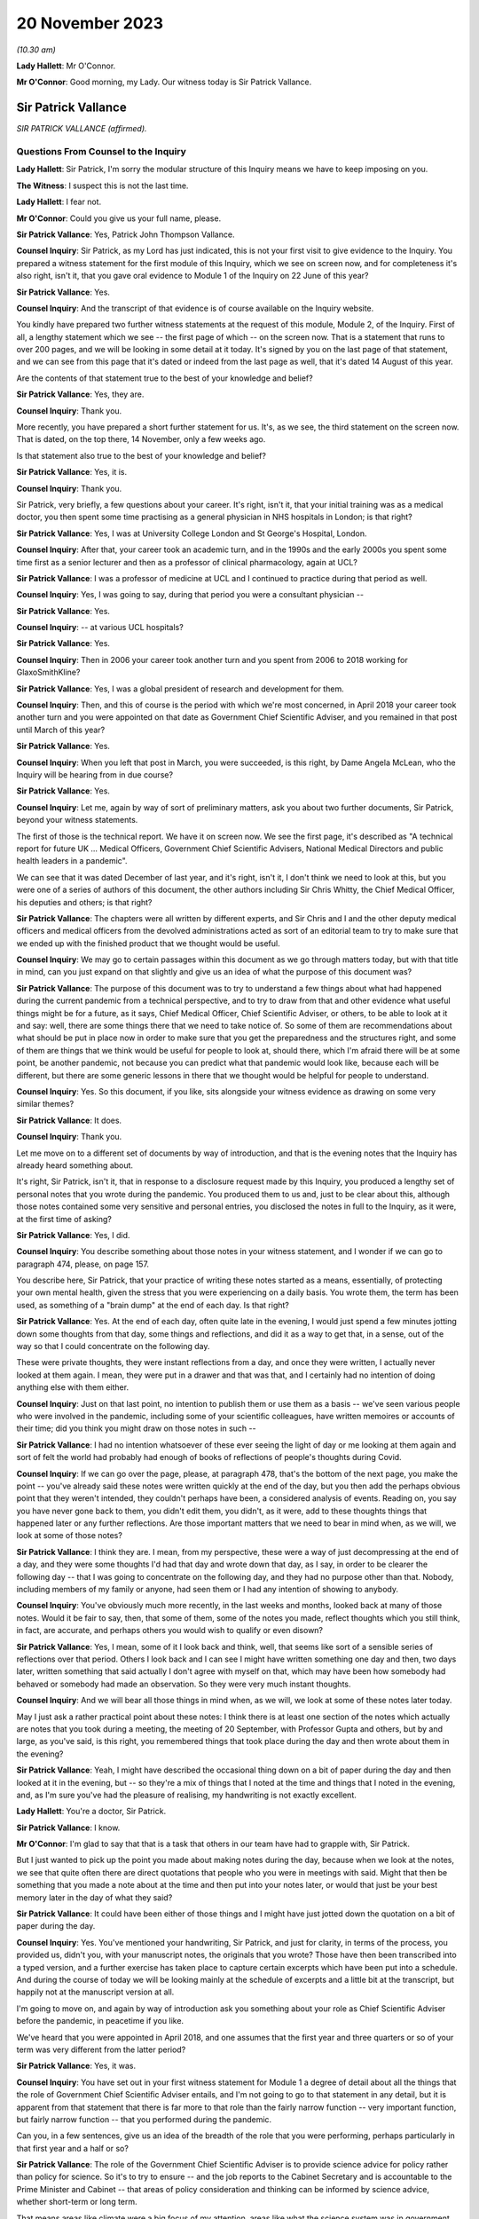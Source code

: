 20 November 2023
================

*(10.30 am)*

**Lady Hallett**: Mr O'Connor.

**Mr O'Connor**: Good morning, my Lady. Our witness today is Sir Patrick Vallance.

Sir Patrick Vallance
--------------------

*SIR PATRICK VALLANCE (affirmed).*

Questions From Counsel to the Inquiry
^^^^^^^^^^^^^^^^^^^^^^^^^^^^^^^^^^^^^

**Lady Hallett**: Sir Patrick, I'm sorry the modular structure of this Inquiry means we have to keep imposing on you.

**The Witness**: I suspect this is not the last time.

**Lady Hallett**: I fear not.

**Mr O'Connor**: Could you give us your full name, please.

**Sir Patrick Vallance**: Yes, Patrick John Thompson Vallance.

**Counsel Inquiry**: Sir Patrick, as my Lord has just indicated, this is not your first visit to give evidence to the Inquiry. You prepared a witness statement for the first module of this Inquiry, which we see on screen now, and for completeness it's also right, isn't it, that you gave oral evidence to Module 1 of the Inquiry on 22 June of this year?

**Sir Patrick Vallance**: Yes.

**Counsel Inquiry**: And the transcript of that evidence is of course available on the Inquiry website.

You kindly have prepared two further witness statements at the request of this module, Module 2, of the Inquiry. First of all, a lengthy statement which we see -- the first page of which -- on the screen now. That is a statement that runs to over 200 pages, and we will be looking in some detail at it today. It's signed by you on the last page of that statement, and we can see from this page that it's dated or indeed from the last page as well, that it's dated 14 August of this year.

Are the contents of that statement true to the best of your knowledge and belief?

**Sir Patrick Vallance**: Yes, they are.

**Counsel Inquiry**: Thank you.

More recently, you have prepared a short further statement for us. It's, as we see, the third statement on the screen now. That is dated, on the top there, 14 November, only a few weeks ago.

Is that statement also true to the best of your knowledge and belief?

**Sir Patrick Vallance**: Yes, it is.

**Counsel Inquiry**: Thank you.

Sir Patrick, very briefly, a few questions about your career. It's right, isn't it, that your initial training was as a medical doctor, you then spent some time practising as a general physician in NHS hospitals in London; is that right?

**Sir Patrick Vallance**: Yes, I was at University College London and St George's Hospital, London.

**Counsel Inquiry**: After that, your career took an academic turn, and in the 1990s and the early 2000s you spent some time first as a senior lecturer and then as a professor of clinical pharmacology, again at UCL?

**Sir Patrick Vallance**: I was a professor of medicine at UCL and I continued to practice during that period as well.

**Counsel Inquiry**: Yes, I was going to say, during that period you were a consultant physician --

**Sir Patrick Vallance**: Yes.

**Counsel Inquiry**: -- at various UCL hospitals?

**Sir Patrick Vallance**: Yes.

**Counsel Inquiry**: Then in 2006 your career took another turn and you spent from 2006 to 2018 working for GlaxoSmithKline?

**Sir Patrick Vallance**: Yes, I was a global president of research and development for them.

**Counsel Inquiry**: Then, and this of course is the period with which we're most concerned, in April 2018 your career took another turn and you were appointed on that date as Government Chief Scientific Adviser, and you remained in that post until March of this year?

**Sir Patrick Vallance**: Yes.

**Counsel Inquiry**: When you left that post in March, you were succeeded, is this right, by Dame Angela McLean, who the Inquiry will be hearing from in due course?

**Sir Patrick Vallance**: Yes.

**Counsel Inquiry**: Let me, again by way of sort of preliminary matters, ask you about two further documents, Sir Patrick, beyond your witness statements.

The first of those is the technical report. We have it on screen now. We see the first page, it's described as "A technical report for future UK ... Medical Officers, Government Chief Scientific Advisers, National Medical Directors and public health leaders in a pandemic".

We can see that it was dated December of last year, and it's right, isn't it, I don't think we need to look at this, but you were one of a series of authors of this document, the other authors including Sir Chris Whitty, the Chief Medical Officer, his deputies and others; is that right?

**Sir Patrick Vallance**: The chapters were all written by different experts, and Sir Chris and I and the other deputy medical officers and medical officers from the devolved administrations acted as sort of an editorial team to try to make sure that we ended up with the finished product that we thought would be useful.

**Counsel Inquiry**: We may go to certain passages within this document as we go through matters today, but with that title in mind, can you just expand on that slightly and give us an idea of what the purpose of this document was?

**Sir Patrick Vallance**: The purpose of this document was to try to understand a few things about what had happened during the current pandemic from a technical perspective, and to try to draw from that and other evidence what useful things might be for a future, as it says, Chief Medical Officer, Chief Scientific Adviser, or others, to be able to look at it and say: well, there are some things there that we need to take notice of. So some of them are recommendations about what should be put in place now in order to make sure that you get the preparedness and the structures right, and some of them are things that we think would be useful for people to look at, should there, which I'm afraid there will be at some point, be another pandemic, not because you can predict what that pandemic would look like, because each will be different, but there are some generic lessons in there that we thought would be helpful for people to understand.

**Counsel Inquiry**: Yes. So this document, if you like, sits alongside your witness evidence as drawing on some very similar themes?

**Sir Patrick Vallance**: It does.

**Counsel Inquiry**: Thank you.

Let me move on to a different set of documents by way of introduction, and that is the evening notes that the Inquiry has already heard something about.

It's right, Sir Patrick, isn't it, that in response to a disclosure request made by this Inquiry, you produced a lengthy set of personal notes that you wrote during the pandemic. You produced them to us and, just to be clear about this, although those notes contained some very sensitive and personal entries, you disclosed the notes in full to the Inquiry, as it were, at the first time of asking?

**Sir Patrick Vallance**: Yes, I did.

**Counsel Inquiry**: You describe something about those notes in your witness statement, and I wonder if we can go to paragraph 474, please, on page 157.

You describe here, Sir Patrick, that your practice of writing these notes started as a means, essentially, of protecting your own mental health, given the stress that you were experiencing on a daily basis. You wrote them, the term has been used, as something of a "brain dump" at the end of each day. Is that right?

**Sir Patrick Vallance**: Yes. At the end of each day, often quite late in the evening, I would just spend a few minutes jotting down some thoughts from that day, some things and reflections, and did it as a way to get that, in a sense, out of the way so that I could concentrate on the following day.

These were private thoughts, they were instant reflections from a day, and once they were written, I actually never looked at them again. I mean, they were put in a drawer and that was that, and I certainly had no intention of doing anything else with them either.

**Counsel Inquiry**: Just on that last point, no intention to publish them or use them as a basis -- we've seen various people who were involved in the pandemic, including some of your scientific colleagues, have written memoires or accounts of their time; did you think you might draw on those notes in such --

**Sir Patrick Vallance**: I had no intention whatsoever of these ever seeing the light of day or me looking at them again and sort of felt the world had probably had enough of books of reflections of people's thoughts during Covid.

**Counsel Inquiry**: If we can go over the page, please, at paragraph 478, that's the bottom of the next page, you make the point -- you've already said these notes were written quickly at the end of the day, but you then add the perhaps obvious point that they weren't intended, they couldn't perhaps have been, a considered analysis of events. Reading on, you say you have never gone back to them, you didn't edit them, you didn't, as it were, add to these thoughts things that happened later or any further reflections. Are those important matters that we need to bear in mind when, as we will, we look at some of those notes?

**Sir Patrick Vallance**: I think they are. I mean, from my perspective, these were a way of just decompressing at the end of a day, and they were some thoughts I'd had that day and wrote down that day, as I say, in order to be clearer the following day -- that I was going to concentrate on the following day, and they had no purpose other than that. Nobody, including members of my family or anyone, had seen them or I had any intention of showing to anybody.

**Counsel Inquiry**: You've obviously much more recently, in the last weeks and months, looked back at many of those notes. Would it be fair to say, then, that some of them, some of the notes you made, reflect thoughts which you still think, in fact, are accurate, and perhaps others you would wish to qualify or even disown?

**Sir Patrick Vallance**: Yes, I mean, some of it I look back and think, well, that seems like sort of a sensible series of reflections over that period. Others I look back and I can see I might have written something one day and then, two days later, written something that said actually I don't agree with myself on that, which may have been how somebody had behaved or somebody had made an observation. So they were very much instant thoughts.

**Counsel Inquiry**: And we will bear all those things in mind when, as we will, we look at some of these notes later today.

May I just ask a rather practical point about these notes: I think there is at least one section of the notes which actually are notes that you took during a meeting, the meeting of 20 September, with Professor Gupta and others, but by and large, as you've said, is this right, you remembered things that took place during the day and then wrote about them in the evening?

**Sir Patrick Vallance**: Yeah, I might have described the occasional thing down on a bit of paper during the day and then looked at it in the evening, but -- so they're a mix of things that I noted at the time and things that I noted in the evening, and, as I'm sure you've had the pleasure of realising, my handwriting is not exactly excellent.

**Lady Hallett**: You're a doctor, Sir Patrick.

**Sir Patrick Vallance**: I know.

**Mr O'Connor**: I'm glad to say that that is a task that others in our team have had to grapple with, Sir Patrick.

But I just wanted to pick up the point you made about making notes during the day, because when we look at the notes, we see that quite often there are direct quotations that people who you were in meetings with said. Might that then be something that you made a note about at the time and then put into your notes later, or would that just be your best memory later in the day of what they said?

**Sir Patrick Vallance**: It could have been either of those things and I might have just jotted down the quotation on a bit of paper during the day.

**Counsel Inquiry**: Yes. You've mentioned your handwriting, Sir Patrick, and just for clarity, in terms of the process, you provided us, didn't you, with your manuscript notes, the originals that you wrote? Those have then been transcribed into a typed version, and a further exercise has taken place to capture certain excerpts which have been put into a schedule. And during the course of today we will be looking mainly at the schedule of excerpts and a little bit at the transcript, but happily not at the manuscript version at all.

I'm going to move on, and again by way of introduction ask you something about your role as Chief Scientific Adviser before the pandemic, in peacetime if you like.

We've heard that you were appointed in April 2018, and one assumes that the first year and three quarters or so of your term was very different from the latter period?

**Sir Patrick Vallance**: Yes, it was.

**Counsel Inquiry**: You have set out in your first witness statement for Module 1 a degree of detail about all the things that the role of Government Chief Scientific Adviser entails, and I'm not going to go to that statement in any detail, but it is apparent from that statement that there is far more to that role than the fairly narrow function -- very important function, but fairly narrow function -- that you performed during the pandemic.

Can you, in a few sentences, give us an idea of the breadth of the role that you were performing, perhaps particularly in that first year and a half or so?

**Sir Patrick Vallance**: The role of the Government Chief Scientific Adviser is to provide science advice for policy rather than policy for science. So it's to try to ensure -- and the job reports to the Cabinet Secretary and is accountable to the Prime Minister and Cabinet -- that areas of policy consideration and thinking can be informed by science advice, whether short-term or long term.

That means areas like climate were a big focus of my attention, areas like what the science system was in government and was it adequate to provide that right the way across every department, and areas like how the science base could be best harnessed to think about innovation and areas that might be relevant to the economy, were the sorts of things that I was involved with, and indeed even during Covid those things continued, so I was the Chief Scientific Adviser for COP26 in Glasgow as well on behalf of the government at that stage.

So there are many different areas that this role covers, and there's a separate Chief Scientific Adviser in each department as well.

**Counsel Inquiry**: Yes. It's a very important fact for us to bear in mind, is it not, that although, of course, so much of your work during the pandemic was based on medical matters, which tallied with your own training, the role of Chief Scientific Adviser covers a far broader canvas: you've mentioned the environment, I think there's a reference in your statement or possibly the notes to matters to do with space exploration, dams overflowing, Novichok in Salisbury, a whole range of scientific matters in normal times?

**Sir Patrick Vallance**: Yes, and I would characterise that in three blocks: the science for everyday matters of policy in government, which covers everything, as you've said, from things like space exploration to transport or other areas; there's a second block, which is in emergencies, and in my time there was an emergency obviously relating to Novichok in Amesbury in Salisbury, there was one relating to the potential collapse of the dam at Toddbrook Reservoir; and the third is science as it relates to economic matters as well.

**Counsel Inquiry**: During that first period of a year or so before the pandemic, you were involved with, and I think commissioned, something called the Science Capability Review and this is something you discuss in your witness statement.

Can you give us a little detail of that exercise and also can you tell us whether there were any issues that emerged from that exercise that subsequently you felt were relevant to the way in which the pandemic was dealt with?

**Sir Patrick Vallance**: Yes. That was an exercise undertaken together with Jeremy Heywood, who was the then Cabinet Secretary, and the Treasury, to ask the question: was science capability adequate in the government for what I saw then as a central plank of what all modern governments need to know about?

And the work which was published in 2019 identified a number of areas: first that the funding for science had decreased across many departments, and that left departments somewhat disabled in their ability to use science; second, that the departments needed a chief scientific adviser who was more than a lone operator, that he or she needed a structure around them to be able to do it; and a series of observations about public sector research establishments and other parts of the government system, but perhaps the most sort of striking headline in a way was the realisation that the fast stream, so the graduate intake programme for the civil service, where future permanent secretaries and leaders of the civil service come from, had an intake which comprised 10% of -- 10% of the intake comprised people with a STEMM degree. So 90% was arts, humanities, social science degrees, and only 10% was a STEMM degree, which struck me as being something that would destine the civil service to stay roughly in the same position as it has been for quite a long time.

**Counsel Inquiry**: Yes, it was actually that last point that I wanted to pursue with you. It is a striking statistic. Perhaps it's obvious, but what was the effect of having only 10% of these leaders of the civil service with a STEMM, with a science technology training?

**Sir Patrick Vallance**: Well, it means two things. It means that the routine consideration of science in policy formulation was not where it needed to be. Now, you can do some of that with the scientists trying to be round the table giving information. But the second is that it also meant that there isn't always a good receiving system for science, because, a way of thinking, it's different from perhaps how others approach a problem, and that meant it wasn't always easy to get the right sort of pool for science across the civil service. And I'm really pleased to say, I should say, that as a result of that report there is now a target to have 50% of the intake with a STEMM degree, which I think is about right, it shouldn't be 90% the other way either.

**Counsel Inquiry**: Yes, do you know whether that target has been reached or how it's doing?

**Sir Patrick Vallance**: The target is set for -- to be reached by 2024, and I'm going to look with interest from the sidelines to see whether it's achieved.

**Counsel Inquiry**: All right.

Turning then to your role during the pandemic, Sir Patrick. At a very high level, those who have been following this Inquiry, reading the documents and so on, might think of your role as falling into three parts: first of all, your management role at GO-Science, managing, providing structure to those generating scientific advice, in particular of course chairing SAGE; secondly, a role providing personal advice to the Prime Minister and other key decision-makers; and, thirdly, a presentational role, explaining scientific advice to the public, of course in the press conferences that we're all familiar with.

In broad terms, does that capture it, or are there other important aspects that you think we need to think about?

**Sir Patrick Vallance**: I think in terms of the work during the pandemic, those three categories are reasonable, although of course they're all quite broad.

**Counsel Inquiry**: Yes. Yes. I mean, we won't be saying very much today about your role regarding vaccines, because of course that's going to be the subject of another module, but particularly given your background and your work with GlaxoSmithKline, you had a considerable role to play, did you not, in the development of the vaccine programme?

**Sir Patrick Vallance**: Well, I set up the Vaccine Taskforce in order to get the appropriate skills and focus on what I saw as a major, major issue for the world, to get vaccines in time and of the right type, and to get them available, in this case, into the UK.

**Counsel Inquiry**: In terms of the second of those three limbs, the role providing personal advice, and, as we will see, usually that was orally to the Prime Minister and his advisers, initially, is this right, that was a function you performed at COBR meetings, we've all seen the COBR meetings that took place in the early stages of the pandemic, and latterly it became something that you did at other committee meetings and also less formal occasions at Number 10?

**Sir Patrick Vallance**: Well, the personal advice element of course went to the Cabinet Secretary and others as well, it wasn't just to the Prime Minister. The COBR system really was a place where the output from SAGE came into a ministerial forum, and where other outputs would come as well. So that is the place where -- certainly in other emergencies, I'd seen it work well -- where different inputs, whether it's economic, whether it's science, whether it's something else, come together, ministers make decisions, and there's an operational structure, which is the Civil Contingencies Secretariat, that would then make sure that the output of that was properly handled across Whitehall. So that had worked well in the previous emergencies I'd talked about, and that was the structure that was in place at the beginning of Covid.

**Counsel Inquiry**: Yes. We will come back to explore in a bit more detail how well that worked, and issues around how your advice is to be docked and how that might be reflected in future occasions.

I wanted, though, at this stage, just to clarify with you how frequent those occasions were and how we should regard your role, the sense being this: that the Inquiry has now heard from several witnesses who had as their full-time job advising the Prime Minister, they were with him all day every day, they would spend, it seems, much of their days during this time talking to him about what steps should be taken, whether that's civil servants or his political advisers.

How different was your role to that?

**Sir Patrick Vallance**: Oh, very different. I mean, it's not a role that lives in Cabinet Office or in Number 10. We came in, in the case of COBR, to come in to give advice in the COBR meeting. And then subsequently, as things ramped up and there were daily meetings in Number 10, I might be in there for 45 minutes in a meeting in the morning and then perhaps not at all till the following day or sometimes not every day. So this was an intermittent time to give science advice, I wasn't living and breathing the policy or operational aspects and didn't have a policy or operational role. That's for others who are embedded in that system to do.

And I think it's also worth noting that prior to the emergency I'd met the Prime Minister probably on a couple of occasions and then met Mrs May before that on three occasions, and I think I'm right in saying that my predecessor Mark Walport actually didn't have a meeting directly with Theresa May. So it wasn't as though the Science Adviser is in and out of Number 10 the whole time. That obviously came to be the case during Covid but it was for specific purposes.

**Counsel Inquiry**: We'll come to see that there certainly were times where you were meeting the Prime Minister on a daily basis?

**Sir Patrick Vallance**: Yes.

**Counsel Inquiry**: But not all day, and there would be some meetings that you attended and then you were asked to leave and other meetings would go on in your absence; is that fair?

**Sir Patrick Vallance**: Yes.

**Counsel Inquiry**: You've mentioned already, but for completeness, although of course your work was so heavily focused on the pandemic during this time, were you in fact also required to perform some of those other duties we mentioned about matters completely unrelated to Covid?

**Sir Patrick Vallance**: Yes, there was a Chief Scientific Adviser network that continued, that obviously kept that going in departments. As I've said, I was asked to lead science for COP26, the climate conference in Glasgow, to make sure we had that side of things right, and there was work going on on things like the Integrated Review, the position of the UK in the world, which had a big science theme in it as well. So work like that continued and GO-Science continued to produce other reports, but was -- of course the absolutely major focus was at all times on the pandemic, and that took precedence over everything else.

**Counsel Inquiry**: Yes.

Could I ask you to look at paragraph 13 of your witness statement on page 9, please. Picking it up about half the way down, you say:

"It was by chance that as [Chief Scientific Adviser] I had a background in medicine and pharmacology."

You say that, as we've already noted, the person filling that role could come from any scientific discipline and is expected to cover all scientific areas, and you say it would be wrong to expect, and this perhaps follows from what you've said, that any future scientific adviser would have specialist knowledge on medical or epidemiological matters.

First of all, given your no doubt fortuitous experience in medicine and pharmacology matters, on reflection do you think that you played a greater role in responding to this pandemic than perhaps you might have done if your speciality had been different?

**Sir Patrick Vallance**: I think the role of the GCSA would still be to chair SAGE, and during a health emergency that's done together with the Chief Medical Officer. I think that would have continued. I think inevitably there were some aspects of what I did when I was called in because of my particular knowledge, particularly, as you've mentioned, around vaccines, where I had a role, which I don't think in any way would be something which the GCSA would normally necessarily do, and I think probably -- no, not probably, definitely I had more knowledge of some of the areas that were being discussed than a GCSA would have in day-to-day SAGE activities for this particular emergency.

**Counsel Inquiry**: Looking forward, Sir Patrick, given, first of all, the profound effect that the pandemic had on this country, and also, as you've said, not the likelihood but the certainty that there will be another pandemic in due course, do you think it's right that the Chief Scientific Adviser should continue to be selected as someone who may or may not have a medical background, or do you think that in fact the person fulfilling that function ought to have some relevant expertise that would be useful when the next pandemic arrives?

**Sir Patrick Vallance**: I don't think the GCSA role is set up primarily for pandemic preparedness, it's set up to provide science advice across government. The great crisis that all governments face for the next many decades is the climate challenge, and so it would be equally well argued that you could have somebody who has that expertise.

So I think that the GCSA should be appointed on their scientific knowledge and breadth, and their ability to work across areas, and there should be no expectation that a GCSA is necessarily expert in this area.

**Counsel Inquiry**: Thank you.

Just finally on this sort of introductory section, we haven't mentioned so far Professor Whitty, and if one thinks back to those three limbs of your function during that time, it's right, isn't it, that to a greater or lesser extent you performed those functions jointly with him?

**Sir Patrick Vallance**: Yes. I mean, there is a difference, in that the Chief Medical Officer role is clearly solely focused on matters of health and particularly has a remit for public health, and is embedded in the Department of Health and Social Care, so it's a departmental role, very senior role or rather older role actually than the GCSA role in terms of the government, and that has an overall accountability for that, and of course to some extent is closer to policy questions as well as the medical advice that's given.

**Counsel Inquiry**: Well, this is a theme I wanted to explore briefly. If we can look at paragraph 98, please, on page 34, again picking it up about half the way down, you refer there to the DHSC as being the lead government department for pandemic planning and operations. You say it would be inappropriate for you to become involved in operational delivery plans. And then you make the point that the CMO and one of his deputies were infectious diseases experts, epidemiologists, and you then refer to Professor Horby, who was chair of NERVTAG and so on.

More generally, then, were there particular areas where Professor Whitty took the lead, as it were, between the two of you, in responding to the pandemic?

**Sir Patrick Vallance**: Well, can I first make the point that operational delivery is absolutely outside the scope of the GCSA role. It's a science advice role, it's not a policy or operational role.

The CMO and many of the other experts from DHSC of course took the lead in things in the department and were very much in the driving seat in the initial phase in January when this was a departmentally-led response, and at all times the CMO of course would take the lead on clinical matters and matters relating to medicine, NHS and other things which were outside my remit, and is deeply expert in this. I mean, he was -- this was his expertise in academia and clinically.

**Counsel Inquiry**: When you say "this", you mean?

**Sir Patrick Vallance**: Pandemics and epidemiology and the spread of infections, that is his background.

**Counsel Inquiry**: Yes.

Let's turn, then, if we may, to that early period.

**Sir Patrick Vallance**: And by the way, he's very good.

**Counsel Inquiry**: He's very good. Well, if he is watching, I'm sure he is grateful for that.

January to March 2020, Sir Patrick. I'd like to start if I may by looking at an email that Professor Woolhouse sent and which the Inquiry has seen before. He didn't send it to you, he sent it to two people that you knew, Jeremy Farrar and Neil Ferguson.

If we can look, please, at this, so this is the -- we see that -- an email sent on Saturday January 25. He sends Jeremy and Neil, as he calls them, this email. We'll come to see, and I imagine you've looked at this already, that part of their response, I think it was Neil Ferguson's response, is to say that he had been having a similar conversation with you. So that's why I ask you about this, even though you weren't in fact the recipient of the email.

We see, do we not, Professor Woolhouse sketching out, on the basis of some fairly broad brush analysis and some basic figures, his understanding of the coming pandemic? He refers in the second paragraph to two key numbers reported in the WHO statement, the R number of 2, the case fatality rate of 4%. He talks about making a reasonable guess at the generation time.

And then he says, and we can see that in the paragraph two below he talks about this being a rough calculation that his undergraduate class could work out with a pocket calculator, a ballpark estimate of half the people in the UK getting this infection over a year or so, a doubling of the gross mortality rate, and, as he puts it, a completely overwhelmed health system.

Then two paragraphs down, having asked the question "What's the right response?", he adds, his words:

"That's not a worst case; that's based on the central estimates published by [World Health Organisation]."

So not -- we asked him about this -- a scenario but, if you like, a prediction.

Then if we look back one page, please, we can see at the very bottom of the page that Neil Ferguson responded by saying:

"Fully agree. Jeremy and I were saying the same to Patrick Vallance and Chris Whitty last night."

Do you remember that particular conversation or conversations with Jeremy Farrar and Neil Ferguson about that time dealing with this sort of analysis?

**Sir Patrick Vallance**: I don't remember a specific conversation, but I had many conversations with both of them and others around that time, and it was very clear from the numbers that we'd already looked at in the first SAGE meeting we'd called that this had the potential to be really quite devastating, and the numbers or potential deaths and infections was extremely high, so I don't think there's anything in here that's terribly surprising, and it was indeed the case that we knew that if this got to the UK, if this spread around the world, that this would have a large effect.

**Counsel Inquiry**: I don't want to split hairs, Professor, but you've used the word "potential" there. The point that Professor Woolhouse makes in his email is that it's not a scenario, it's not a worst case, it's something that -- again, I don't want to get into technical terms, but he seems to be trying to convey the impression that it's more likely than just something which is a scenario or something which might happen. Is that sense something that you shared at the time or not?

**Sir Patrick Vallance**: Well, I don't think at that stage this had escaped China in a sort of uncontrolled way, so the first question was: would it fully escape China in an uncontrolled way? The second thing is that we didn't really know on the overall transmissibility as to whether this would be contained in the way that SARS and MERS had been contained at that stage. And so I don't think it was inevitable at that moment that this would spread, and you can see lots of opinions being expressed quite forcibly by people around then as to whether it would or wouldn't reach right the way across the world, and WHO I think at this stage hadn't declared it as a public health emergency of international concern, certainly hadn't declared it a pandemic.

So I think if it escaped and if it continued to behave with the numbers he said, then yes, that's true, but we didn't know that at that stage. And I think you can see actually by people's behaviours and even senior scientists' behaviours over the next few weeks that not everyone was behaving as though this was going to happen necessarily.

**Counsel Inquiry**: Do you think they should have been?

**Sir Patrick Vallance**: Well, I think -- it's very difficult to know whether this was going to be contained in China and elsewhere, and had it been then it could have been shut down. And it wasn't. And it became spread much more easily than I think anyone had anticipated, much more easily than SARS and MERS, which were containable. And that's what was not known at the time.

**Counsel Inquiry**: All right.

Let me move on. I want to ask you some questions about this whole question of NHS capacity. As we know, and the Inquiry has heard detailed evidence, the strategy which was adopted over this time, the mitigation strategy as it's been described: contain, delay, mitigate. And within that context, if we can look, please, at paragraph 204 of your statement, page 65 I think it is.

Yes, so picking it up at the bottom, you describe, and again the Inquiry has heard plenty of evidence about the policy to flatten the curve, which is shown in that graph that we can see further up the page, you say you:

"... understood this to be a continuation of the existing policy goal once containment was not possible."

And if we can go over the page, please, you say "the graph should not give rise to a false sense of precision", and then this:

"No minister defined a cut-off point for the number of infections or deaths other than by reference to avoiding the NHS being overwhelmed."

Two points to pick up on that. Firstly, an issue you raise at various points in your different statements is that there was, I think, generally throughout the pandemic and certainly in this early stage, a lack of clear understanding on the part of the scientists of what the government policy was. And to put it another way, the scientists lacked a baseline against which they could do their modelling and provide advice. Is that fair, is that something that you raised and which applies at this time?

**Sir Patrick Vallance**: I think in a sense there were three broad possibilities: one, that the disease could be contained and eliminated; the second, that the disease would run wild and not be controlled at all and people would make no effort to do anything; and the third was to try to control it in some way to minimise the impact. And we didn't know at that stage whether it was fully containable or not, but once it breaks out -- and by the way, the break-out of containment domestically is dependent on the infrastructure you have, so the test, trace and isolate infrastructure -- but once it breaks out, then my understanding, from the beginning, was the government did not want to do anything other than to make -- it didn't want it let it run riot, it didn't think it could get to zero Covid, and therefore it was to control it and suppress the numbers in reference to the NHS being overwhelmed. That was the closest we got to sort of understanding the aims, coupled with, as you will see later, a desire from the government not to impose overburdensome restrictions on liberty.

**Counsel Inquiry**: Yes, so my question is, on that first point, and maybe this wasn't a moment where you might have wished for greater understanding of policy, but might you have wished for more detail from the government about precisely what they were prepared to accept or not accept in terms of mortality, or was it enough simply to be told, "We just don't want the NHS to be overwhelmed"?

**Sir Patrick Vallance**: Well, I think it would have been helpful to have that, but I also think, and I think I say this in my witness statement, we asked at several times to try to define a number, and nobody would give that number. I do think that's a very difficult question to answer. So mathematically it's rather helpful to have it, it's actually a difficult question to answer. But what we had at this stage was NHS not being overrun.

**Counsel Inquiry**: So moving from there, given that that was what you were being told, do you think that enough was done during February to understand what that meant and what an NHS overwhelm would look like, what the numbers involved were?

**Sir Patrick Vallance**: I think the numbers -- well, there was a lot done in terms of what needed to be -- what the options were to reduce the spread. So quite early in February work started on non-pharmaceutical interventions. Neil Ferguson in particular drew up a lot of modelling around that, what the different options were, and came up with a figure that others endorsed as well of needing to get the 75% reduction in contacts in order to try to really suppress this to the right level.

So there was a lot of work done on the modelling, there was a lot of work done exposing those options into COBR, including with the behavioural science input on that, and there was a discussion -- which I think Boris Johnson puts in his statement -- which he had with the CMO at the end of February on lockdown options and what the implications of those would be.

So I think there was a lot of evidence that there were things that needed to happen in order to achieve this aim of suppressing the curve. I'm not convinced that there was a very effective operational response to that.

**Counsel Inquiry**: A lot of work you've described on understanding the growth rate of the pandemic and different NPIs that might be used to suppress it. My question is: running alongside that, if the policy direction was "yes, you must suppress it but the target is to keep it below the NHS", was there enough work going on in parallel to understand what that cap actually meant?

**Sir Patrick Vallance**: Thank you. Sorry, I didn't answer that part.

We had great difficulty -- when I say "we", the modellers had great difficulty in getting clarity on the NHS numbers. What we did know was that the NHS runs at pretty much 100% capacity, which is quite unlike most other countries. So we knew that the NHS capacity was likely to be very full anyway, and trying to get precise numbers on ICU beds and occupancy of other types of high-dependency beds was pretty difficult during February, and I think it culminated in a meeting which I think I asked to be set up on the first day of March with the NHS modellers to try to see if we could resolve this logjam, why was it so difficult to get the numbers.

**Counsel Inquiry**: Let's look, if we can, at an email exchange you had with Ben Warner.

So this is INQ000195863, please.

**Lady Hallett**: Mr O'Connor, you're coming back to what Sir Patrick meant by the operational response being not very effective?

**Mr O'Connor**: Yes, my Lady, I will, I think.

**Lady Hallett**: Thank you.

**Mr O'Connor**: This is an email exchange, Sir Patrick, late in February, 27 February, so a month or thereabouts after the email we saw with Professor Woolhouse and well into the time, judging by your statement, that it was understood that NHS overwhelm was the policy aim, what you were supposed to be avoiding.

Ben Warner says to you, he's a little concerned the NHS didn't seem to know what they needed for their models, didn't seem to have started modelling, and then your response, you have been "pushing them on this for the last 10 days or so", you think they've now grasped it, there's a "meeting planned for Monday", "they haven't defined [their] input variables well enough".

Taking a step to one side, Sir Patrick, you've already mentioned issues such as NHS capacity, was it really a complicated modelling exercise that was needed or was there simply a sort of basic mathematical exercise of: how many beds have they got, at what point, on our understanding of the pandemic, will they be overwhelmed? Is it that complicated?

**Sir Patrick Vallance**: Well, in one sense, no, it's not that complicated, and in Exercise Nimbus, which I think took place in the middle of February, the question of NHS capacity inevitably being overrun was discussed, and Simon Stevens I think has referred to that, so it was very clear that the projections, the worst-case scenario, would overrun the NHS. That was clear and discussed all the way through February. What is being asked for here is the point that the modellers needed better information to try to understand when that was going to occur, and what the warning signs were. Because at all times during February, from a scientific point of view, and this goes right back to a comment that Sir Chris made in February, we wanted to try to understand the mechanisms to get R below 1, to make the pandemic shrink. The question, then, was: when do you trigger that and how deeply do you trigger it in terms of the number of things you need to have? That's what we were trying to understand, and the modellers needed the precise details to be able to understand what that looked like. So this was not an academic exercise, it was important for them to understand, and we thought it should be relatively straightforward to get these numbers. It turned out, like a lot of data flow early in the pandemic, it wasn't easy to get these numbers.

**Counsel Inquiry**: I think you said there was a meeting in early March, and when we look at some of the data that was provided, the modelling from the NHS -- if we can look at INQ000146571, please.

This is 9 March -- and if we could just zoom in on those bottom two graphs, please -- the essence of it seems to be that there's a peak, this is the unmitigated peak, and that what someone has simply done is drawn a line relating to total NHS beds on the left and critical care surge beds on the right, and said: well, there you go, that's the point of overwhelm.

Just for completeness, perhaps we'd better look at the next page, please. A different graph there, that's the mitigated peak, the same lines are drawn.

It doesn't look, at first blush, as though that is an exercise that really needed to take weeks and weeks and weeks, and we don't know what the variables are, we don't know what the inputs are. It looks like somebody has just said, "Well, this is how many beds we've got, we'll draw that line on the graph"?

**Sir Patrick Vallance**: Well, that's fine for this, and that's not what the modellers were asking for, but this is absolutely understood, and it was understood in Nimbus in mid-February that in a big peak the NHS would become overwhelmed. What it doesn't tell you is at what stage you think you need to act in order to do something. That's what the modellers were trying to understand and why they needed more precision. But, I mean, on a basic level, anyone could see that with the -- if you had a huge wave of infections it would cause this problem.

**Counsel Inquiry**: The reason I'm asking, Sir Patrick, is that as we know, and we'll come to this, when the weekend of 14/15 March came around, one of the reasons why it was felt necessary to take sort of dramatic steps or change direction, depending on which way you look at it, was a new understanding that the NHS was going to be overwhelmed. I suppose my question is: is that -- was that part of the analysis something that could have been understood earlier if only more urgent steps had been taken in February to do this sort of analysis?

**Sir Patrick Vallance**: Oh, I don't think there's any doubt, if you look at the CRIPS in February, that the people understood the NHS could be overwhelmed. So I don't think that's a new understanding. I think the new understanding on the weekend of 14 and 15 March was that we were much further ahead in the pandemic than we realised, and the numbers that came in that week showed that there were many more cases, it was far more widespread, and was accelerating faster than anyone had expected. That's what triggered an urgent recognition that this was an imminent problem of the NHS collapsing, not something that was weeks away, with the possibility of introducing measures at a more leisurely rate.

So that weekend was an intense acceleration and indeed intensification of the measures that were required to stop this.

**Counsel Inquiry**: Let me turn, then, and ask you some questions about that weekend, and by way of introduction it's well understood that different people who were there seemed to understand the events in perhaps a slightly different way. Some people regard it as being a time when measures were fast forwarded or accelerated, other people regard it as a change of direction.

But certainly I think, do you agree, it was on any view a time when decisions were either made or started to be made that a suppression policy, a policy of trying to keep the pandemic -- the R number below 1, needed to be introduced whereas previously that point hadn't been reached; is that fair?

**Sir Patrick Vallance**: Well, the plan right from early February was to keep R below 1 to stop it growing, but this was a recognition that this had to be really implemented very, very hard at that weekend in order to achieve that. So all of the measures needed to be put in place.

**Counsel Inquiry**: Is that right that the plan from the very start had been to stop the pandemic growing? We looked at those charts and we see a curve. I mean, flattening the curve is not the same as suppressing the virus, is it?

**Sir Patrick Vallance**: I think ultimately it is. It's a question of how far you want to suppress it. So you could suppress down to zero, which was never the aim. You could suppress a little bit, but you couldn't do that if that was going to overwhelm the NHS. And so the question was how far you needed to suppress it and at what stage you needed to do that.

And I do think the focus on trying to get that timing exactly right was incorrect. It was an error to think that you could be that precise. That's a really important lesson that came out of this, I'm afraid: you need to go early.

**Counsel Inquiry**: Yes, we'll come to that idea of yours which you repeat in your witness statement.

I want to ask you about a passage from Ben Warner's witness statement, please, so if we can look at paragraph 303 -- yes, we have it there -- on page 78. It's the final sentence -- no, sorry, the final two sentences, he says:

"Changing from a mitigation strategy to suppression midway would have been the worst of both worlds. From early 2020, we should have developed alternative explains (for example lockdowns), after seeing the actions in China or at least after northern Italy."

So his reflection, and it's one which is shared by some others in Number 10 who we've heard from, is that the events of that weekend in hindsight suggest that they had previously been on the wrong plan, and that they should have been thinking about a different plan, a suppression plan, earlier. Is that your view? Do you think that is a valid criticism of the science, or not?

**Sir Patrick Vallance**: I'm not sure that he's criticising the science, actually, I think he's talking about the operational plan to deliver, so that the notion that you had to intervene, and there are multiple emails and charts and things that were presented at COBR meetings as well, talking about the combination of NPIs that would be required to reduce the spread and to get R below 1. The question was when and how much to do it. And this unfortunately wasn't mirrored by an operational readiness. So the bit that I think is missing is whether the operational development of plans to do that at short notice were as advanced as they should have been, and they weren't.

**Counsel Inquiry**: Are you there talking about things like test and trace or --

**Sir Patrick Vallance**: Well, test and trace for sure, we had a -- and isolate. We had an inadequate scale of facility to do that through Public Health England, but also the plans for introducing the NPIs. I think, given that they're described quite early on, there should have been an operational plan to have those ready to pull the trigger on as soon as they were needed, and what we see is it takes quite a long time to get those actually working and to get the process in place to do that. I think that is a sort of learnable lesson, that you should start earlier. And I think -- I take the comment -- Andrew Parker, the previous head of MI5, has said very clearly that he heard the warnings that we were giving in early February and took actions in that organisation to do things.

I'm not sure that that urgency of action was as consistent and as reliable as it should have been across Whitehall at that time.

**Counsel Inquiry**: You've focused your remarks very helpfully, very clearly on the operational, if you like, the implementation aspect of this. It may be that Mr Warner was also directing at least some criticism towards SAGE and saying that SAGE should have thought more about lockdowns and more severe, more stringent NPIs earlier. As you say, it's ambiguous, but is that a fair criticism to make?

**Sir Patrick Vallance**: Well, I think if you look at it, we thought a lot about NPIs, there's lots of work on NPIs, lots of work on the notion that you had to have lot so NPIs, you had to use them together probably, that this was going to be behaviourally difficult, it was -- links to the behavioural science group to look at that, all of that was done through February. Where we were wrong, and I think it's very clear, is our belief that we understood when to do that. It wasn't that we hadn't said do it and that this is going to be needed, it was that we thought we could understand when to do it.

The data that came in during the week leading up to the 14th and 15th showed clearly that we were much further ahead, it was much more likely to be needed urgently than anyone had realised. That's a data problem, but it was also, I think, a scientific problem, in that you can't manage this with the precision that you think you can, and you therefore have to take different actions.

**Counsel Inquiry**: I'm going to come back to the ultimate -- the decisions taken over that weekend briefly in a moment, but I'd like to take a step to one side before I do that, and ask you some questions about your relationship with Professor Whitty at this time and the extent to which your views differed.

If we can look, please, at INQ000214802, this is an extract from Jeremy Farrar's memoire -- one of those memoires from scientists that you referred to, Sir Patrick -- giving us an insight into events. Sir Jeremy, of course, was a member of SAGE during this time, was he not?

**Sir Patrick Vallance**: Yes, he was.

**Counsel Inquiry**: And he describes, we see the second paragraph there, a "friction", as he describes it, "between waiting and wading in". He says it "led to a palpable tension between Patrick and Chris in the early weeks of 2020, particularly given the apparent absence of political leadership in that period". And he refers to the fact that Boris Johnson didn't attend the first COBR meetings, as we have seen.

So it's what he describes as a "palpable tension", "between waiting and wading in", and there are some references, Sir Patrick, in your notes which would seem to support that suggestion.

If we can look, please, at INQ000273901, this is the schedule, and I just want to show you a few references, Sir Patrick.

In January -- perhaps we ought to say that you weren't in fact writing these notes contemporaneously for the first three months or so of the pandemic, were you?

**Sir Patrick Vallance**: Correct.

**Counsel Inquiry**: You wrote a sort of catch-up section, in March or thereabouts, looking back to the early months.

But relating to January 2020, you said:

"Chris thought would be contained [...] PM 'my gut tells me this will be fine' ..."

But then:

"... [Chris Whitty] ..."

At the end:

"... more cautious than me."

If we can go to page 3, please, the last few -- the last sentence or so:

"[Chris Whitty] worried about pulling trigger too soon -- 'cause harm' & introduced some stuff on [behavioural] 'fatigue' if you started too early ..."

Then on page 582 of the schedule there is an entry that you made much later on but reflecting on the early events, so we're now in February 2021, but Sir Chris talking afterwards about the Inquiry:

"... was lockdown too late in March, could we have known ..."

And then this:

"... (he was a delayer of course)."

So help us, Sir Patrick, was there this tension or friction between the two of you about how quickly to proceed with NPIs in that first period?

**Sir Patrick Vallance**: Well, I think Chris Whitty is a public health specialist and he was rightly, in my opinion, concerned about the adverse effects of the NPIs. He was concerned that there would be more than just the issue of the direct cause of death from the virus, that there would be indirect causes of death due to effects on the NHS, that there would be indirect harms due to people isolating -- mental health, loneliness, issues of health that come from that procedure -- and that there would be indirect long-term consequences due to the economic impacts creating poverty, which is a major driver of health. So he was definitely of the view that the treatment and the result of that treatment needed to be considered together, and that pulling the trigger to do things too early could lead to adverse consequences. And that I think is a totally appropriate worry from the Chief Medical Officer and a legitimate public health concern throughout. And I didn't have exactly the same worry, I was more on the side of "we need to move on this", but I think that's partly why the two of us found it useful to work together. I mean, he would bring in views that were broad public health views looking at the consequences of interventions as well as the direct consequences of the virus, and I think sometimes I would want to push and he might not, and sometimes he was right and sometimes I think we should have gone earlier. This was an occasion when I think it's clear that we should have gone earlier.

**Counsel Inquiry**: Let me go back, then, with that in mind, to those meetings over that weekend of the 14th and 15th. We have gone through them in some detail with other witnesses and I'm not going to go through them in detail with you. But in summary, what was it that you were arguing for during the course of those meetings, and what was your understanding of what was decided?

**Sir Patrick Vallance**: We got information on 13 March which unambiguously showed that the pandemic was far more widespread and far bigger and moving faster than we had anticipated, and that came from a number of sources, including surveillance systems that we'd set up to look at people who had pneumonia, hospital-based surveillance, and some work coming in from the initial sporadic surveillance systems and NHS numbers. That was unambiguous, and extremely worrying. Over that weekend, it became very clear that much more stringent measures would be needed to control this and they needed to be introduced quickly. I made my views known about that, that that was the view of the SAGE committee and the modellers, and it was my view that we were in a position now where we had to move quickly. That decision, I believe, was understood. On the Sunday of that weekend I was unambiguous in the meeting that much more stringent measures would be needed now, I think that's recorded in Imran Shafi's notebooks, and the following day when the Prime Minister announced that there would be voluntary measures to keep people from making contacts, I also suggested on that day that London was so far ahead that it would be necessary to possibly lock down London.

So those were my views over that weekend. I think frankly on that weekend an in principle decision was taken that lockdown would be required. It then took several more days to work that into a full mandatory process. But whether it's mandatory or voluntary is a political issue, not a scientific one.

**Counsel Inquiry**: We know and we've heard from others that the term "lockdown" may not have been one that was in play then, but you have said that your view in essence was that that was what you were campaigning for at the weekend and there was at least an understanding that that was where things were headed as early as that?

**Sir Patrick Vallance**: Well, I wasn't campaigning, I was trying to point out what the evidence was and how I interpreted it and what SAGE thought. And Neil Ferguson's work and others' work during February had shown that in order to really get this down to the levels that it would need to be reduced by, you needed to reduced contacts by 75%. That is a huge reduction, requires all sorts of interventions. I'm not even sure we ever really achieved much more than 75% at the peak of the interventions. And that's what I was arguing for on that weekend, that if we wanted to now stop this from becoming devastating we needed that degree of reduction of contacts.

**Counsel Inquiry**: Now, there are various references in the documents, in your witness statement, to the reaction of some of those who were at those meetings to what you were saying. You refer in places to people being incandescent, and you also refer to yourself having been reprimanded for advancing those views. Who was it that reprimanded you?

**Sir Patrick Vallance**: Well, I got a message back that Chris Wormald, the permanent secretary at DHSC, was incandescent with rage, as was the Cabinet Secretary, about the fact that I'd said this during the meeting on the Sunday. I subsequently spoke to Chris Wormald and asked him why he thought that was something to be incandescent about, and he said it was the manner of raising it in the meeting rather than the substance that he was concerned about, and that I'd sort of thrown it into a ministerial meeting whereas it should have gone through more due process, but I stand by the fact that I think it was the right thing to say at the time.

**Counsel Inquiry**: That was the reprimand as well, then, was it, for the manner in which you raised it?

**Sir Patrick Vallance**: Yes, I was told that I hadn't done things the right way and it was inappropriate for me to have raised that, and I -- subsequently, on the Monday, when I'd suggested that London was so far advanced -- and it's worth remembering, actually, that in terms of timing of this, London was quite a long way ahead of other parts of the country, so although we had seeded the infection right the way across the country, other bits, you could argue, went into NPIs really quite early. Certainly earlier than other countries when you look at where it was. London, though, looked like it needed more. And I made that point in that meeting, it was discussed, there was a very clear rejection of that proposal, and certainly I don't think the Chancellor looked terribly pleased at that moment.

**Counsel Inquiry**: Why not?

**Sir Patrick Vallance**: Well, quite rightly, he's concerned about the economy, and London was very much the engine of the economy, and that was a massive, massive decision to take.

**Counsel Inquiry**: Well, we may come back to that. Just the last question on the reprimand: there is one of the documents amongst the disclosure which suggests that Sir Chris Whitty was one of those who reprimanded you on this occasion?

**Sir Patrick Vallance**: No, no, Chris was the messenger.

**Counsel Inquiry**: Right.

**Sir Patrick Vallance**: He did not -- he did not reprimand me.

**Counsel Inquiry**: He didn't -- he didn't have skin in the game.

**Sir Patrick Vallance**: No.

**Counsel Inquiry**: I want to move on. The last set of questions on this particular issue is about the timing of the lockdown.

You, as I understand it, in your statement say that you think the lockdown, this first lockdown, was imposed a week too late, and I think you're referring there to the delay, as you would put it, from that weekend, when the discussions we've just been covering were had, and the mandatory lockdown which was introduced a week later. The word you use is "implementation", so a delay in implementing the decision. First of all, is that a fair summary of your witness statement?

**Sir Patrick Vallance**: Yes, I think that's probably the earliest at which that decision could have been made. Maybe a few days earlier, if we'd got the information. I remember at the time Neil Ferguson wrote that we were taking actions earlier than other European countries relative to where we were in the pandemic. But I think that weekend was in principle a decision that all these measures would be needed, and I think it would have been sensible to have got on and done those as quickly as possible. But, you know, I'm not an expert in how you implement these things, how you operationalise them, what the legal requirements are, and there were some very significant legal requirements around that, and that took another week or ten days for that to be in place.

**Counsel Inquiry**: So those are the operational implementation type matters which in fact we touched on when we were discussing Mr Warner's evidence. But what I want to press you on, then, is the period before that. Bearing in mind what was understood about NHS overwhelm, bearing in mind the modelling and so on, do you think that that set of decisions, that understanding that was reached on that weekend, could or should have been reached earlier?

**Sir Patrick Vallance**: Well, I've just said I think it could have been a few days earlier. I think it's -- it's difficult to know, if you look at the numbers of cases and the numbers of people who, even by then, were beginning to show how serious this disease could be. The measures themselves are not neutral, they're harmful, and so the question is around timing, it's around when you're prepared to take an intervention, accepting that you're about to use definite harm. Because we knew the interventions would cause harm, we didn't know exactly how many of them would be needed to stop the spread of the disease. I think it's difficult, and I think other witnesses have said this, I think it's difficult to conceive that that would have been much before that weekend. I mean, maybe a few days, but we would have required very different systems.

And it's worth actually doing the thought experiment to move to September when we did know what the consequences of this virus was, we did know that the measures to restrict contacts worked, and we did know that you had to move early. And the number of infections and deaths at every stage for subsequent decisions were orders of magnitude in some cases higher than at that period in March. So I think in retrospect, you know, the March decision was earlier than some of the later decisions, even with the knowledge that came with that. So I think ... I think it's difficult to conceive that that decision would have been made much before the -- that weekend, as I say, possibly a few days.

**Counsel Inquiry**: We certainly will be coming on to talk about later in the year, and September and the second lockdown and so on. Before we leave this, the premise of my question so far has been that there was going to be a lockdown in March, or thereabouts, just a question of when it happened and could it have been imposed earlier. Adopting the same hindsight approach, do you think that in fact that first lockdown might have been avoided altogether had things been done differently?

**Sir Patrick Vallance**: I think that if we'd had a scaled test, trace and isolate system in place, you stand a better chance of keeping this under control. I think that, in that situation even a short type of lockdown, without defining exactly what's in that, but NPIs to try to reduce it, could have brought things down and then kept it under control with test and trace. But the reality was we didn't have tests at scale, we didn't have a test and trace and isolate system at scale, and we were unable or PHE and the organisations seemed unable to operate that, and that would have required a lot more planning over previous years than had occurred.

I -- even with that, because we got seeded so widely across the UK, not from China, not from the countries where people thought this would come from, but from Europe, with huge importations, and we can see this in the genomics --

**Counsel Inquiry**: This is half term?

**Sir Patrick Vallance**: This is half term. And we had a huge influx from Spain, France and Italy over that half term and beyond which meant that we probably had lost control, and test, trace and isolate only works at low levels of prevalence and a high level of capacity in the system.

So, sorry, that's a long answer, but I think with everything that we had in place or didn't have in place at the time, I'm afraid that the sort of ultimate option of trying to lock things down probably was the only route open at that time.

**Mr O'Connor**: Yes. Thank you very much, Sir Patrick.

My Lady, is that a convenient moment?

**Lady Hallett**: Yes.

Just before we break, Sir Patrick, as you know we take breaks for everyone just to take the opportunity to take a breather.

When you had this so-called reprimand, you said it was the permanent secretary at the DHSC, Sir Christopher Wormald, and the Cabinet Secretary. Were they really more concerned about the process aspect of what you were saying than the substance, which was basically the dam has burst?

**Sir Patrick Vallance**: That's what they said to me after. I spoke to Chris Wormald about it and said, "I hear you're very cross with me for what I said". His response was, "There are ways of doing this that we need to do to make sure it's structured and ordered and it goes with the proper process", rather than the fact that I'd said it as statement and --

**Lady Hallett**: I won't ask you --

**Sir Patrick Vallance**: We agreed to differ a bit on that. But I mean --

**Lady Hallett**: I should say, I won't ask you for your reaction to that.

Very well. A 15-minute break.

*(11.46 am)*

*(A short break)*

*(12.01 pm)*

**Lady Hallett**: Mr O'Connor.

**Mr O'Connor**: Sir Patrick, I want to move on and ask you some rather more general questions about different aspects of the pandemic and the response to it.

First, I'd like to ask you about the words "following the science", the mantra we will see -- other people's words not mine -- that we heard so much of at least in the early stages of the pandemic.

I'd like to ask you to look at a section of the expert report that the Inquiry received from Alex Thomas, or latterly at any rate, from the Institute for Government. Paragraph 120 of that, please, on page 35.

It's at, as I say, paragraph 120 where we see his views on this issue. He says:

"There was a blurring of policy decisions and expert advice, with ministers' mantra that they were 'following the science' very damaging. The repeated assertion undermined the importance of ministerial judgement, and the accountability of ministers for decisions. It made it harder for experts to set out their view. And 'the' science implied that there was one single view, which was rarely the case. From the start, ministers and other government communicators should have been talking about being 'informed by', not 'led by', science."

This is an issue that you touch on in your witness statement but you don't perhaps go into it in quite as much detail as there. Do you agree with these sentiments?

**Sir Patrick Vallance**: I do, and I didn't when it first happened. In other words when it was first said "We're following the science", my reaction was: good, they're listening to us. Because that's not always the case in government, for the reasons I've laid out. But I think that the way in which this was both heard and possibly meant in terms of slavishly following the science, obeying it at all times, is completely wrong. I mean, you can't -- and I can also totally agree there is no such thing as "the science". I mean, science by its definition is a moving body of knowledge that tries to overturn things by testing the whole time.

**Counsel Inquiry**: You say when it was first used you weren't opposed to it. Was it then something about the number of times, the repetition of it, or perhaps the circumstances in which it was used? I mean, at what point did it become a negative thing for you?

**Sir Patrick Vallance**: Well, pretty quickly. I mean, initially I thought: good, they're listening to us and they want to hear the science, that is the right thing for them to do. But I think it became taken, both interpreted I think widely in the press and again possibly inside government as well, as a sort of direct following the science, a slavish following of it, which -- I agree, these are difficult ministerial decisions, they are precisely what needs to be taken by ministers to integrate the different forms of evidence and make those almost impossible judgement calls which the science can't make and shouldn't make.

**Counsel Inquiry**: Did you speak to Boris Johnson or others asking them not to use that phrase?

**Sir Patrick Vallance**: I can't remember whether we did. They knew that this was damaging at one point and I think they did -- it did get sort of softened to "we're being informed by", and I think the Prime Minister at the time actually says that at some point, that "we're being informed by the science", quite early on, in March or April, I can't remember when.

**Counsel Inquiry**: In her witness statement, Helen MacNamara made the observation in this context, that you would never hear a politician saying that he or she was following the economics, and drawing that distinction. Do you think that one of the reasons why this phrase may have been used was because the politicians didn't feel comfortable about their understanding of the science and so, if you like, they said they were following the scientific advice in a way that, as Ms MacNamara said, they would never say they were following economic advice?

**Sir Patrick Vallance**: I think that is true. There's a great variability and largely an uncertainty and unfamiliarity with science in government, and my experience is that many people who haven't had a scientific training also view science as giving immutable facts. You know, they remember at school they were taught a lot of facts about science. The truth is that science is a process: it's a way of testing what you currently know, experimentally or observationally, overturning hypotheses, advancing and trying to increase your knowledge base, and it's a description of what you currently have, which can easily be overturned by new evidence. And I think that's not widely understood -- I mean, "understood" may be the wrong word, but it's not intuitive to many people. And therefore I think there was a bit of dependency, that this was a scientific problem and people would listen slavishly to this and wanted to sort of slightly hide behind this at times.

**Counsel Inquiry**: Just going down the page, let's look at paragraph 122, please, a related but slightly separate point that Mr Thomas makes, he said that:

"SAGE ended up filling a gap in government strategy and decision making. That meant that government decisions were held off until the scientific advice was overwhelming, rather than using scientific inputs alongside other analysis to take distributions at the most appropriate time."

Again, sentiments that you endorse?

**Sir Patrick Vallance**: I agree that we ended up filling gaps and there are several examples where we did step into places that we thought just needed some attention, and we tried to provide that, and there are several examples in my statement. I also think it's true that other inputs weren't as visible and weren't as obvious, and so there wasn't that overt ability to trade off between them, and I think I've made this point about the economic analysis. I mean, it wasn't obvious where that was coming from, and it wasn't visible. And that led people to assume therefore the science was the decision-making force, so I think -- I don't think I'd disagree with anything that's written in this statement.

**Counsel Inquiry**: Yes. Well, and the point about economic input is one that we will certainly come to in due course.

I'd like to move to a related subject, which is about the ability or the ease with which government ministers, civil servants, decision-makers, understood the advice that you were providing them with.

We've already touched on the point about the proportion of fast stream applicants with STEMM degrees, and of course this question of non-science graduates struggling to understand scientific matters is a very old one.

In your witness statement, perhaps we can go to page 207 of your witness statement, paragraph 642, you describe, if you like, your general experience of providing science advice to decision-makers. Picking it up about four or five lines down you say:

"... I am not in doubt that the CMO [that's of course Chris Whitty] and I gave advice from SAGE repeatedly and that it, together with the uncertainties, was usually understood by decision-makers. However it was often necessary to explain scientific concepts on many occasions. In my view, it is entirely appropriate for decision-makers to challenge science advice ..."

In the next paragraph you say you were asked a number of questions about whether the science advice that you provided to the Prime Minister and core decision-makers was understood. You make the point that others would be better placed to answer that question, and of course we can ask the Prime Minister and others. But you say, again, that you took care to explain these concepts in a way that was comprehensible, which was appropriate. Then a couple of sentences on:

"Some points had to be explained repeatedly and some areas proved more difficult to get across than others."

Just flicking on to the next page, you make the point that:

"Some concepts were particularly challenging, for example absolute and relative risks in relation to comorbidities."

I just want to take you, Sir Patrick, to a few entries in your notes which touch on this subject, and try and get a feel for whether that is a general position and whether those reflections apply particularly to the Prime Minister or whether in fact the position was more marked with him.

So can we go, please, in the schedule, first of all, to page 42. So this is an entry on 4 May. And by this stage you are making the notes daily; is that right?

**Sir Patrick Vallance**: Yes.

**Counsel Inquiry**: You say:

"Late afternoon meeting with PM on schools. My God this is complicated and models will not provide the answer. PM is clearly bamboozled."

Page 53, please:

"PM asking whether we have 'overdone it on the lethality of this disease'. He sways between optimism and pessimism ..."

Then this:

"PM still confused on different types of test (he holds it in his head for a session and then it goes)."

Page 93, please.

"Watching PM get his head round stats is awful. He finds relative and absolute risk almost impossible to understand."

Page 124:

"PM struggled with whole concept of doubling [times] ... just couldn't get it."

Then just two more, please, page 167, this is from later in the year, September:

"Clare Gardiner ... talked PM through the graphs (it is difficult -- he asks questions like 'which one is the dark red one' - is he colour blind?) Then 'so you think positivity has gone up overnight oh oh' then 'Oh god, bloody hell'. But it is all the same stuff he was shown 6h ago."

Then finally 389, this is now going forward to 2021:

"PM Dashboard ..."

Is that a reference to a meeting, dashboard meeting?

**Sir Patrick Vallance**: Yes.

**Counsel Inquiry**: "... Taken through the graphs but it was a real struggle to get him to understand them."

So the question then, Sir Patrick, is those paragraphs of your statement that we looked at, yes, you talk about sometimes needing to repeat things and needing to explain things in detail, help us, and tell us if this is an example of passages that you no longer want to support, but the message that we get from these repeated entries appears to describe something, at least as far as the Prime Minister is concerned, more serious: a repeated failure to understand graphs, scientific concepts and so on, forgetting things that had been explained to him only a few hours earlier repeatedly. Was there a more serious problem with him than that which you describe in the witness statement?

**Sir Patrick Vallance**: Well, I think I'm right in saying that the Prime Minister at the time gave up science when he was 15, and I think he'd be the first to admit it wasn't his forte, and that he did struggle with some of the concepts, and we did need to repeat them often. I would also say that a meeting that sticks in my mind was with fellow science advisers from across Europe when one of them, and I won't say which country, declared that the leader of that country had enormous problems with exponential curves and the entire phone call burst into laughter, because it was true in every country. So I do not think that there was necessarily a unique inability to grasp some of these concepts with the Prime Minister at the time, but it was hard work sometimes to try to make sure that he had understood what a particular graph or piece of data was saying. And I'd learnt from a number of meetings, including around climate, where there were certain things that would catch his eye and would work for him and other things that wouldn't work for him, so there were ways of presenting the data that allowed him to get better access than others.

**Counsel Inquiry**: Mr Johnson, it hardly needs saying, was the man who was making decisions that had incredibly broad impacts on the whole country, and it was critical, was it not, that he did understand the advice that he was being given?

**Sir Patrick Vallance**: Yes.

**Counsel Inquiry**: We have been talking so far about the need to repeat advice sometimes or to, as you say, use particular techniques or tags to help him understand matters. Was it ever the case that you had the impression that despite repeating things or despite explaining things in a particular way, he actually had completely misunderstood some of the advice that you'd given him?

**Sir Patrick Vallance**: It's possible, but I think certainly when I left a meeting I would be -- I would usually be persuaded that we had got him to understand what it was we were trying to say. But as one of the extracts showed, that you put up there, that six hours later he might not have remembered what was in that presentation. So I can't be sure that he kept it in his mind all the time as he was going into whatever the subsequent meetings were that designed policy.

I would also say that I think, and I don't know, you'd obviously have to ask him, but I think he does have the technique of almost deliberately going to sort of a misunderstanding just to check that somebody isn't in a different position, and that was something he would use from time to time.

But I think there was a problem in scientific understanding and it's not unusual amongst leaders in western democracies.

**Lady Hallett**: And he wouldn't be the only person who struggles with graphs. I confess to struggling with graphs myself on occasion.

**Mr O'Connor**: Let me show you a couple more entries, Sir Patrick, just to try to gauge the issue here.

First of all, page 163, please. So we're in September 2020 now, there is a reference to the chief constable saying the rules are too complex, that's a subject of different evidence we've heard, but then this:

"PM looking glum. Then suddenly ..."

And I take it this is a quote from him:

"... -- 'Is the whole thing a mirage? The curves just follow a natural pattern despite what you do' Incredulity in the room [...] The whole meeting carefully manages the PM (is it always like this?) ..."

Is that an example of him perhaps being provocative or did that demonstrate just a fundamental misunderstanding?

**Sir Patrick Vallance**: It was a point that he raised on several occasions and he would look at the peaks of waves of infection and ask: are the interventions we're making doing that or is this what would have happened anyway? And he did come back to that point often and we'd talked him through what the evidence was that the interventions had made the difference. And of course it is true that at some point the peak will come down because at some point public behaviour changes, the number of susceptible people changes, the amount of immunity in the population changes, they do go up and down, but the point was that clearly these were being manipulated down by interventions.

**Counsel Inquiry**: Just before we leave this entry, do you see the last sentence there, and note that we're now in September:

"CMO still keeps offering a slightly slower path ..."

We've talked already about the caution that Sir Chris had in March. It looks as though you're recording a similar issue later in the year. Was it something that continued?

**Sir Patrick Vallance**: Well, I think the point in brackets is important:

"... (I think this is wrong and said it)."

And Chris and I discussed this sort of thing often. I still think that he, as the Chief Medical Officer with a public health accountability, was right to raise the problems associated with the measures being taken, and that appropriate caution I think was useful and it was very helpful for the two of us to be able to discuss that and understand why we were in positions of either greater or slower pace on some of these things. I think it's appropriate.

**Counsel Inquiry**: One more of these references, please, page 190. So we're at very much the same time, September of 2020. You record that the Prime Minister had come back from a Battle of Britain memorial service distressed by seeing everyone in masks, and then this:

"Starts challenging numbers and questioning whether they really translate into deaths. Says it is not exponential etc etc. Looked broken -- head in hands a lot. 'Is it because of the great libertarian nation we are that it spreads so much." 'Maybe we are licked as a species' ... 'We are too shit to get our act together'.

He doesn't seem to have been the easiest of decision-makers for you to provide scientific advice to, Sir Patrick?

**Sir Patrick Vallance**: It was difficult at times, and this is an example of where I suspect in this meeting I would not have tried to get across too many scientific concepts, would have waited for a better opportunity to do so and to have spoken to some others.

**Counsel Inquiry**: As you mentioned at the outset, you had worked with other decision-makers, Mrs May; was this reception of scientific advice that you were providing something you were used to or was it out of your experience?

**Sir Patrick Vallance**: Well, he, Boris Johnson, and Dominic Cummings, were extremely keen to get scientific advice, so they had, I would say, a disproportionate interest in getting science advice. But, as you can see, it wasn't always easy to provide it in a way that was understood and actionable by the Prime Minister. And I don't think -- I mean, I doubt that the sorts of things described in here are terribly surprising to most people.

**Counsel Inquiry**: Just before we leave this, I want to add in one extra factor, which is of course we know the Prime Minister was unwell for some period sort of March/April time in 2020. The extracts I've shown you do have some in that period but, as we've seen, also later. Is that a factor that we need to bear in mind with all this?

**Sir Patrick Vallance**: I think he was -- there was a period, and I described that, when I think he was really unwell and was unable to concentrate on things. When he came back, he eased himself back into things over a few weeks and thereafter I think there was no obvious change between him and what he was like beforehand.

**Counsel Inquiry**: Thank you.

I'd like to move on to a separate subject, please, and that is in the first instance about SPI-B, the behavioural science subgroup of SAGE. Perhaps we can start by looking at the SAGE minutes which record the decision to set up that group.

As we can see, it was SAGE 7 on 13 February. If we go over to the next page, we can see that you were there -- I don't know, did you in fact attend every SAGE meeting during this period?

**Sir Patrick Vallance**: I think I missed one.

**Counsel Inquiry**: Right. Not this one?

**Sir Patrick Vallance**: Not this one.

**Counsel Inquiry**: If we go on to page 4, please, we see the section of the minutes headed "Behavioural science", and this was a summary, was it not, of the discussions which led to the decision that a behavioural science subgroup would be a good idea and then we've heard from Professor Rubin the way in which it was set up.

I wanted to draw your attention to one of these paragraphs without reading it out, which is that there is a repeated reference within them to messaging. Do you see that? I haven't actually counted, but most of these paragraphs refer to the importance of messaging and the link with behavioural science.

Is it a fair understanding, then, of these paragraphs that part of the purpose of setting up SPI-B was to assist with the exercise of providing the public with appropriate messaging during the pandemic?

**Sir Patrick Vallance**: Part of the reason for having behavioural scientists there, and by the way I think James Rubin and Brooke Rogers, who were at this meeting, are absolutely exceptional, was to make sure that the principles underlying messaging were understood. So it wasn't to design the messaging, it was to make sure that principles like collective ownership of things was important, like don't drive fear as the messaging vehicle. And those sorts of things were important messages. And SPI-B produced some really important papers on that. It's because of that that around this time I introduced James Rubin and Brooke to both Dominic Cummings and to Alex Aiken, who was the head of government communications, to make sure that there was a vehicle for them to feed in their principles of messaging.

**Counsel Inquiry**: Yes. This is really what I wanted to explore, Sir Patrick, because on the one hand, as we've said, we see great emphasis being placed on messaging, on the other hand we asked Professor Rubin about the fact that the forerunner to SPI-B, which had been set up during the swine flu pandemic, was called SPI-B&C, the C standing for communications, and I asked him whether the lack of a C this time round was accidental, he said: no, there was a deliberate decision taken that we weren't to be involved in communications.

It's fair to say, isn't it, that there is, if you like, an inconsistency there, to have on the one hand a committee which was, at least one of its main purposes, to be involved with developing messaging, and on the other hand to be told, "But you're not having anything to do with communications"?

Is that a fair point?

**Sir Patrick Vallance**: I'm not sure it is, actually, because the point that the behavioural scientists are trying to give is the principles behind messaging, not the actual construct of the communications, and I think that distinction is quite important. This is behavioural science advice into communications and messaging, beyond communications, messaging more generally. Those -- that link is an important one, and I think the ownership though of the actual communications had to be within Public Health England, within the public health system, within government communications, and where SPI-B could help was making sure that the principles were clear, and indeed on occasions I think they were brought in to help with specific messaging as well, as individuals, but I don't think it -- maybe I'm wrong, but I don't think it would be appropriate to have an academic group designing government communications.

**Counsel Inquiry**: Well, I don't want to overstate this, of course one can see that in principle providing the academic sort of direction is one thing and designing the communications themselves is a different thing, but the evidence we heard from Professor Rubin and also Professor Yardley was that how it worked out was that, yes, they did the behavioural science work, but they couldn't see that being taken into account at all in the communications strategies, and in fact they disagreed, sometimes quite strongly, with several of the main strategies that were rolled out.

I think when we spoke to Lee Cain, he said "Well, I really paid more attention to my focus groups than what the behavioural scientists were telling me". So perhaps in principle the division you describe is sustainable but in practice it didn't work, did it?

**Sir Patrick Vallance**: Well, I think it's exactly the same as science advice and ministerial decision-making. So I think SPI-B gave very good advice on this. We introduced them to Alex Aiken, to Dominic Cummings and others. The fact that the government then chose to do things that were different from that, provided they've understood that the input has come, provided they've heard it properly, that is a ministerial decision to do things differently.

I mean, I happen to think that they could have listened more to SPI-B on this for sure, and that would have been helpful, but it seems to me that's exactly where ministerial accountability comes in and decision-making. It's the same for this area of science as other areas of science. And maybe to put it even more baldly, "following the behavioural science" would have been as bad as "following the science".

**Counsel Inquiry**: Are there, though, lessons to be learned for next time? Accepting your point that ultimately it's for politicians and their teams to either accept or reject advice they're given, it can't be regarded as a positive, can it, that the evidence we have heard is that one had a group of behavioural scientists suggesting one thing and a group of communications people at Number 10 essentially ignoring them and getting on and doing their own thing? I mean, that can't be regarded as having been a successful outcome?

**Sir Patrick Vallance**: No.

**Counsel Inquiry**: Are there lessons to be learned for next time?

**Sir Patrick Vallance**: I think there are lessons to be learned, and one of the lessons which is important is to get the advice and the papers out quickly in the public domain. Because then it's very obvious when ministerial decisions are deviating from that advice. Ideally you'd like to know what other advice they'd received that meant that they had gone down a different route, and you said that Lee Cain suggested it was focus group advice that he wanted to pay attention to. Again, that seems to me to be a decision that is one that the ministers and their officials can follow. But I agree with you that the advice from behavioural science needs to be prominent, clear and accessible to everybody, and it wasn't a good outcome that some of these things were ignored.

**Counsel Inquiry**: Let me move on and in fact pick up that theme. One of the solutions or the solution you have suggested is transparency, which echoes an approach you took with SAGE, which we'll come to. But it may be that some of the documents suggest that precisely one of the problems with SPI-B, and perhaps more broadly, was with scientists expressing their views publicly.

If we look, for example, back at the schedule of your notes on page 50, you say that -- we're in March, sorry, May 2020:

"SPI-B -- had to calm them down about the role of advice vs decisions."

So to that extent clearly a division you've already explained.

"Immediately after another article in the Guardian...with quotes from people and SPI-B -- disgraceful."

So if part of the solution you're suggesting is that SPI-B's views should be made public, why was it disgraceful that they were doing that?

**Sir Patrick Vallance**: This wasn't a SPI-B, it was individuals in SPI-B, and one of the problems that I think did occur was a very, very small number of people, one, two or three, made policy judgements very visible in the press and statements on existing and planned policy, including, on occasions, even discussions that had taken place in SPI-B, in the press.

That had the effect of undermining SPI-B, and it undermined trust in SPI-B from within government, and my understanding from discussions with James Rubin and Brooke was that it also undermined the way that SPI-B works sometimes, because people were concerned about expressing their views for fear that that was then going to appear in a newspaper.

So I think there was, and this is my personal judgement, there was too much policy, too much commentary on things that even weren't behavioural science sometimes, on other aspects, and too many individuals who didn't distinguish between them as an individual and them as SPI-B and SAGE.

And by the way they might have done that themselves, but it was not how it was ultimately portrayed, and I think it's very difficult to run a government advisory committee if things are perpetually being discussed in the press.

**Counsel Inquiry**: Can I ask you about a different document but it touches on the same issue, but this time in relation to SAGE itself rather than SPI-B.

So this is INQ000232074, please.

So this is, if we have the bottom half, a Treasury email which summarises a SAGE meeting. It's a read-out.

We see the first bullet point there. We don't need to go back but we can see that the date was April 2020. It says:

"Vallance started the meeting by highlighting he had seen several reports in the media of SAGE members commenting on the science behind the government's approach. He highlighted that this wasn't helpful, and said that no one should be speaking to the media."

Again, of course, scientists were independent and, in that sense, they had to right to speak to the media, but was this something, to go back to your point about SPI-B, which increases transparency and makes it easier for the government to be held to account, or, as you're suggesting here, was it something that undermined the advice function itself and therefore ought to be discouraged or even prohibited?

**Sir Patrick Vallance**: Well, I'm going to take issue with the minute, because the chair's brief, and indeed the repeated commentary that I made at SAGE, was: any of you can speak to your own topic, your own expertise, in the press and should feel free to do so. So actually we had a very open policy to people speaking to the press about their own areas of expertise. We asked that people didn't comment on policy, because that then would confound the SAGE remit with their policy views, and we asked that they tried not to stray into areas that were not their area of expertise, because that inevitably would reflect back on SAGE, and we asked that they didn't report the discussions that were taking place in the meetings because the minutes wouldn't have come out by that stage.

So that's what the restriction was. It was absolutely not that people couldn't speak to the media. And if you ask Fiona Fox from the Science Media Centre, she would say there has been more scientists from government committees out speaking about their expertise and trying to help the media understand in this pandemic than we've ever seen before. So I think we actually actively encouraged, where it was appropriate, for people to go and speak about their own areas of expertise, but not policy.

**Counsel Inquiry**: So you're telling us that that is not an accurate summary of what you would have said?

**Sir Patrick Vallance**: Yes.

**Counsel Inquiry**: It has more nuance to it --

**Sir Patrick Vallance**: Yes.

**Counsel Inquiry**: -- that that, and that's what you've just given us?

**Sir Patrick Vallance**: Yes.

**Counsel Inquiry**: With that nuance, is it your reflection that that was the best way of dealing with this issue of how scientists should speak publicly without being able to stop them completely?

**Sir Patrick Vallance**: Well, I don't know if it was the best. I mean, there may be better ways of doing it. I did know that it was very, very difficult when scientists spoke about policy and other areas because it then undermined trust in the committees, and we saw that later in the pandemic with some departments and some ministers saying, "I won't bring something to SAGE because it's just going to leak and people will talk about it". And I know that, again, the Science Media Centre felt that we'd got it about right. So I'm not sure what more could be done here.

I definitely believe that people should be free to speak about their own areas, and I also believe that it's very difficult for a government committee to operate if people are apparently reporting government advisory views in the press outside the formal mechanisms. It becomes really difficult to build the trust that's required to get influence inside government.

**Counsel Inquiry**: Thank you.

Let me just move, we're sticking with SPI-B, to a related issue. That's not so much them commenting publicly but several of them joining Independent SAGE.

For these purposes perhaps we can look at some email exchanges between you and Stuart Wainwright. First of all, can we please look at INQ000197131.

Here -- excuse me a moment.

Yes, so if we look towards the ... I think if we can go on to the next page, please.

Yes, we see at the top there an email from Stuart Wainwright. It's an exchange at this point between him and James Rubin, and you can see that they are discussing the fact that, I think, at that stage, a small number of members of SPI-B had joined ISAGE, Independent SAGE that is, and Mr Wainwright says:

"... it raises real issues of trust for policy makers in HMG in the ability to bring things to the committee as a 'safe' space."

Do you see that?

Then if we can please look at the email immediately before that, so back to the next page, you can see Professor Rubin saying that:

"DHSC will presumably want us to adopt nervtag style membership arrangements and I think that is the appropriate time for a refreshed set of [terms of reference] ..."

Then just before I ask you about this, if we can look at a subsequent email, this time it did involve you, INQ000196969, we see an email, two-thirds of the way down, from you to Professor Rubin:

"James

"The effect is that Government departments are now becoming very wary of putting anything to SPI-B because of a risk of leaks or misuse. We should think about how to deal with it. Frankly it is bizarre behaviour ..."

And just for context, by this stage rather more members of SPI-B had joined Independent SAGE.

So a related problem, Sir Patrick. Is what we see here in effect a chilling effect, that HMG becomes less willing to ask questions of SPI-B because, in this instance, of a concern about whether that information will simply be passed to Independent SAGE?

**Sir Patrick Vallance**: Yes, I think that is what was happening. There were confidential papers that came to SPI-B and to SAGE, and it was important that people who put those papers in knew that they weren't going to disappear somewhere else, and it was important that the outputs of those committees came to ministers with a chance for them to reflect upon them before it was widely articulated elsewhere.

And I think there are -- I mean, I'm second to none in my belief of academic freedom, but if you join a government committee it's slightly odd to then be on a committee that's set up to challenge the government committee. It doesn't seem quite right to me. And I think Kamlesh Khunti when he gave his evidence was very good on this and said that Independent SAGE was very often focused on policy rather than science advice. And that seemed like quite a big worry, that we'd end up with a sort of policy advice organisation with direct links to some of the papers that had come confidentially to SPI-B. So I was worried about it, and there are some examples where there was a chilling effect, where people didn't want to bring things to either SAGE or to subcommittees as a result of either this or, indeed, the transparency of publishing all of our minutes and papers.

**Counsel Inquiry**: Again, looking forward and thinking about how, as we stand now, some of these committees have been disbanded, some others are getting on with their work, but of course, in an environment which is completely different, there isn't the blaze of publicity, we don't hear scientists debating these issues in the press all the time. But as you have said, there will be another pandemic, and we can imagine that similar circumstances might well arise.

What have we learnt from this experience? Are there ways of controlling what scientists do? There was a reference to the NERVTAG arrangements. Are those different, and is that a blueprint for the future?

**Sir Patrick Vallance**: I don't know exactly what the NERVTAG arrangements were, but we have definitely, as part of the SAGE Development Programme developed guidelines on what you should and shouldn't do in terms of speaking to the press (and it's the rules that I've just said, speak about your own area, please do, that's helpful to inform, but don't go outside that) and about membership of other organisations (that it needs to be declared upfront and there needs to be discussion with the chair before it's agreed whether that's appropriate or inappropriate).

The difficulty here was it just happened without anyone knowing about it, and then it became public, and it became very difficult to deal with.

**Counsel Inquiry**: Thank you.

Let me move on, although sticking with this theme of transparency, because, as you've said -- you talk in your witness statement about SAGE transparency. In particular we know that, at the outset of the pandemic, the SAGE minutes, indeed attendees of SAGE, was not something that was published, and this was something that you took on yourself and after a few months that changed and minutes and lists of attendees were published, and you describe that step in a very positive way in your witness statement.

Is this right, you regarded it as important both as a reputational matter but also, and I think this is the context in which you raised it with SPI-B, as a means of providing challenge and allowing people to understand whether the government had made appropriate decisions or not?

**Sir Patrick Vallance**: Yes, I think we'd made the decision to publish minutes in March and then did the backlog catch-up by May. I do think, and this again has been put in the SAGE development plan, I think there should be a process for publishing minutes and papers as soon as is reasonable after the meeting, with some caveats, and those caveats would be national security, one, and, two, if there was a need to delay things for a little bit to give ministers a chance to be able to consider policy options in advance. But I believe both the evidence for SAGE but more widely I believe the scientific evidence that underpins advice to departments should be made public, because that's what science does best. It puts things out there, other scientists can challenge, and that creates the right external environment to actually be helpful, not on the policy but on the evidence base, and I think that is a valuable thing. And we had to go through quite a lot to make that happen during the pandemic, including operationally it's quite difficult to get these things done, because you've got to get permissions from the authors, you've got to get them in the right format, you've got to get them up on the website, and that took a little while in a team that was very busy doing other things. It's the sort of thing that we -- I describe in the so-called 100 Days Mission is getting the rules of the road sorted out in advance, so you're not trying to sort them out during the pandemic.

**Counsel Inquiry**: One can see and you've described very well all the advantages that flow from this policy of transparency, but there are problems that come with it, are there not, and one of them is the problem we've just been discussing in the context of SPI-B, which is a chilling effect, and if we look at your notes -- well, I will ask you, but at least on the face of it, it seems that this policy of transparency did indeed create this type of chilling effect with SAGE itself during the pandemic.

If we can go, please, to the schedule, and look at, I think it's three references, thank you, first of all this one, we're in June 2020, and you write, you refer to a paper from Number 10, you say someone has completely rewritten it:

"They have just cherry-picked. Quite extraordinary."

And then, for our purposes here:

"Note -- apparently Simon Case ..."

I'm afraid I can't remember now whether at that point he had -- no, he wasn't, he was a permanent secretary within the Cabinet Office at that point, he hadn't become the Cabinet Secretary.

"... Simon Case said don't bring new schools advice [questions] to SAGE -- as the minutes get published."

If we can move on to page 102, another note:

"[Secretary of State for] Education DfE says don't ask SAGE as minutes get published."

Then moving forward a few months, both of those references were in June, we can move forward to page 253, please, we're in October, on a similar theme:

"Apparently CO ..."

The Cabinet Office, so not the Department for Education but the Cabinet Office:

"... now cautious about putting things to SAGE because we publish it all. That is a very bad outcome."

Well, it is a bad outcome, Sir Patrick, and I just want to ask for your reflections on where the balance is. I mean, for all the reasons you've given there is a lot to be said for publishing the minutes, but on the other hand if the consequence of publishing the minutes of an advisory body is that its customers don't come to it for advice any more --

**Sir Patrick Vallance**: Yeah.

**Counsel Inquiry**: -- isn't that something of an at least mixed situation?

**Sir Patrick Vallance**: If I may just, on the very first one you read out, about someone rewriting the science, that was an internal paper in Cabinet Office, and that rewrite never went anywhere, so that I think is not -- but this is a very important question, and there is no doubt that DfE took this view at times and Cabinet Office, there was an alarm that that might happen.

I don't think in the end it stopped us doing anything on schools that we wanted to do, but it did mean we sometimes didn't get precise questions. I do think it's a problem, and I don't know what the answer to it is, but I believe there is a cultural issue which can be overcome, which is the more the principle is accepted that the evidence is published, not the advice, not the policy position but the evidence is published, the better government decision-making would be, and the more that happens during normal time as well as during emergencies like this, the more it will become a culturally accepted and reasonable thing.

There is a fear sometimes that if the evidence is out there it's going to force a minister's hand, and, as I said, I do think you need to give ministers time to do things before it becomes public, but my approach has been, and I've had this discussion during peacetime in government as well as during the pandemic, is the evidence itself can neither be harmful or beneficial, it is just what it is, and provided all of the evidence is published, ministerial decision can be completely free to overturn that evidence and say, "I choose to do something different".

So it is a worry and it was a concern particularly during this period, but I don't think the answer is to reach for more redaction or more secrecy around this, I think it's to get into a normalised position where evidence publication is seen as the right route.

**Counsel Inquiry**: Sir Patrick, you emphasise evidence in contrast to advice, but what we've seen in these extracts is a concern, in this case emanating from the Department for Education, about the SAGE minutes being published. Surely those minutes contain advice?

**Sir Patrick Vallance**: The minutes usually are containing evidence and have it couched in terms of "if the aim is to do X, then the following would be necessary", or "given the state of the pandemic at the moment, without a decrease, it's likely to lead to the following situations". It is usually not the case that it's giving direct advice on precisely what the science is suggesting a minister should do.

**Counsel Inquiry**: Sir Patrick, we don't want to split hairs about this, but thinking about the practical situation that, in this case, the Department for Education seemed to have been in, the thought process appears to be: "We have this policy that we're considering, why don't we ask SAGE about it, one reason not to ask them about it is that if we do their minutes will record their discussion" -- and you can call it evidence if you like, but anyone reading it will see, if this is the view they took, that they think it's a bad idea -- "and that will mean that if we go ahead with it people will criticise us". I mean, that's the problem, isn't it?

**Sir Patrick Vallance**: It is the problem. And again, I think the more you focus on evidence rather than advice, the easier it is. It is a problem. I don't know what the answer to it is. My instinct is that greater transparency is helpful all round and my experience from the pandemic was that, in the end, none of these came to be a problem. In other words, DfE did try and not bring things to SAGE, we overcame that and they did in the end bring them, and we also did work on it. So they were -- they were bumps in the road, they weren't blocks. And I think Stuart Wainwright laid out the sort of pros and cons out very nicely in his evidence. I would not wish to see less transparency of the science evidence.

**Counsel Inquiry**: Let me ask you briefly if I can about a similar but slightly different issue. Here we're discussing the question of whether SAGE were asked at all about issues. There is another issue which emerges from the notes where SAGE were asked but their advice was either ignored or even apparently attempts made to change their advice.

Can we look at some entries in your schedule, please. First of all, page 56. So here we have your comment that:

"We have been excluded from the PM's strategy meeting. Chris [that's Chris Whitty no doubt] is sure it is because the economic secretariat in [Cabinet Office] want to be able to present things about re-opening without us contradicting them."

That's perhaps a little like the other ones we were looking at.

At page 94, please:

"... the 2 [metre] rule meeting made it abundantly clear that no one in no 10 or [Cabinet Office] had really read or taken time to understand the science advice ... Quite extraordinary."

Page 98, please:

"No 10 pushing hard on releasing measures ... They are pushing very hard ..."

And then this:

"... and want the science altered. We need to who would on to our hats. There will likely be a second peak."

Then lastly page 112:

"In economics meeting earlier in the day they didn't realise CMO was there and [Chancellor] said, 'It is all about handling the scientists, not handling the virus.' They then got flustered when [he] chipped in ..."

So a collection of entries, all of them, to be clear, in terms of date, around sort of May, June, July, re-opening in 2020, the common theme is that either SAGE is being ignored or it's not being asked or even a suggestion that the SAGE scientists should be handled in some way or that their advice should be altered.

Help us, was there a feeling, perhaps particularly at that time, that perhaps you weren't being asked for your advice in good faith?

**Sir Patrick Vallance**: I think there were definitely periods when it was clear that the unwelcome advice we were giving was, as expected, not loved, and that meant we had to work doubly hard to make sure that the science evidence and advice was being properly heard.

Now, it doesn't surprise me that there were meetings that we were not included in. That's normal. We were, as I said, in Number 10 probably for 45 minutes or an hour and there were things going on all day and political decisions as well, so it's not surprising that we were not invited to things sometimes, and there is -- it definitely is the case that there were times when, because we were giving unpalatable evidence and advice, people would rather not hear it. And I think that probably is a normal part of politics. And our job was to make sure that we weren't in the politics, we were continuing to make that advice as heard as we could make it.

**Counsel Inquiry**: Did you, and this I now ask for your view on reflection, not writing your notes late at night, but did you feel that you were in some way being manipulated or handled or that your advice was -- people were asking you to change your advice?

**Sir Patrick Vallance**: Well, I don't think anyone -- well, I know, nobody actually got us to change our advice. I mean, the example of somebody maybe putting pressure on us to do it, we wouldn't do, and I think there's a WhatsApp exchange you've got where Matt Hancock asked me to change something and I say "No, we're not going to change our advice". Because that's where the evidence bit comes in, that you've got to at least see that, even if you disagree with it, you don't want to do it.

But I'm sure, I'm absolutely sure, because politicians are politicians, that there were attempts to manage us and make sure that we were not always given the access that we might need. But I think overall we actually managed to get through all of that and make sure that the advice and the evidence was heard. So I don't know what damage it did, and I ... I'm not sure exactly what I'd recommend for the future on that, because it seems to me that's partly the nature of the way the political system seems to operate.

**Counsel Inquiry**: One thing we do know, and you state this in your evidence, is that around this time and in the period just after it, there were a series of government initiatives in respect of which SAGE was not asked to provide its advice: Eat Out to Help Out in the summer of 2020, tiers, the rule of six later in the year. I mean, do you know whether the type of thinking that's evidenced in these notes was part of the reason why you weren't asked about those matters?

**Sir Patrick Vallance**: I -- quite possibly. I don't know the reasons behind each of those. I mean, Eat Out to Help Out we didn't know about until it was announced, and I think our advice would have been very clear on that. I think the tiers, we were involved in some of the discussions, as they started to say what they wanted to do, to try to advise on what would be sensible in different tiers if that were going to go down this route, but I don't think we were involved at the inception of that. And in some ways nor should we be, these are policy choices, but we should at least see what the policy choice is and have a chance to comment on that. And it's one of the things that I say to Chief Scientific Advisers in every department: you've got to make sure you're at the table for the policy discussion rather than waiting for somebody to come to you and say "I have a bit of a science question that I've got for you".

**Counsel Inquiry**: Just focusing for a moment on Eat Out to Help Out, it's evident from your witness statement that at the time you and indeed SAGE didn't agree with that approach -- or at least were alive to the risks that it brought with it, would that be a better way of putting it?

**Sir Patrick Vallance**: Well, I think up to that point the message had been very clear, which is: interaction between different households and people that you weren't living with in an enclosed environment with many others was a high risk activity. That policy completely reversed it to saying: we will pay you to go into an environment with people from other households and mix in an indoor environment for periods extended over a couple of hours or more. And that is a completely opposite public health message as a result of that.

Now, it's quite likely that had an effect on transmission, in fact it's very difficult to see how it wouldn't have had an effect on transmission, and that would have been the advice that was given, had we been asked beforehand.

**Counsel Inquiry**: Yes. Well, let me just take you to your statement, if I may, it's paragraph 648 on page 209. It's the last sentence or so, you say:

"As I have discussed, SAGE [this is the point you have just made] was not asked to provide advice ahead of the Eat Out to Help Out scheme being introduced ..."

And then you say this:

"... but I think it would have been obvious to all involved that our advice would have been that this was likely to increase transmission of the virus."

If we can hold that in mind, can we look at a paragraph of Mr Sunak's witness statement, please, thank you, and it's paragraph 317, and Mr Sunak says:

"Throughout the period at which [Eat Out to Help Out] was in operation, and immediately prior to its implementation, I do not recall any concerns about the scheme being expressed during ministerial discussions, including those attended by the CMO and CSA."

No doubt he means the GCSA, that's you.

There's a certain inconsistency between your statement where you say that you think that it would have been apparent to everyone that you opposed it and Mr Sunak's statement where he says that you never objected to it.

**Sir Patrick Vallance**: Well, we didn't see it before it was announced and I think others in the Cabinet Office have also said they didn't see it before it was formulated as a policy, so we didn't -- weren't involved in the run-up to it. And around that time lots of measures were being released, and you will see repeated references in various minutes and notes and emails, and indeed, I'm sure, in my private notes, to our concern that people were piling on more and more things and that this would come to drive R above 1, and I think that was discussed at Cabinet as well, that that was the concern we had. So I think it would have been very obvious to anyone that this was likely to cause -- well, inevitably would cause an increase in transmission risk, and I think that would have been known by ministers.

**Counsel Inquiry**: And Mr Sunak?

**Sir Patrick Vallance**: If he was in the meetings, I can't recall which meetings he was in, but I'd be very surprised if any minister didn't understand that these openings carried risk.

**Mr O'Connor**: Yes. Thank you, Sir Patrick.

My Lady, I'm about to move on to another topic, if that's a convenient time.

**Lady Hallett**: Certainly, Mr O'Connor.

2 o'clock, please.

*(1.01 pm)*

*(The short adjournment)*

*(2.00 pm)*

**Lady Hallett**: Mr O'Connor.

**Mr O'Connor**: Sir Patrick, one of the matters we touched on this morning was the question of the advice other than SAGE advice covering areas such as economics and societal issues, and how that fed into policymakers, both privately and publicly, and I want to ask you some questions about that topic, and I'd like to start by looking at another passage from Ben Warner's witness statement, something we asked him about a week or so ago when he gave evidence.

If we can look at paragraph 309 of his statement, please, he said this:

"I felt that the biggest absence throughout the pandemic was the lack of economic modelling in decision making. HMT [that's the Treasury] ... responsible for economic modelling, has a strong set of policy officials, but when it came to my interactions for all aspects of my work in Government, I found that HMT was severely limited when it came to specialists in science, advanced analytics, technology or data."

So Mr Warner's view was that this was an important gap in the larger picture. That may be very much the same point that you were making in one of your notes. If we can look, please, at the schedule, page 522, this is late, this is an October 2021 entry, where you say:

"Economic predictions! HMT saying economy nearly back to normal [and] plan B would cost 18 [billion]. No evidence. No transparency. Pure dogma [and] wrong throughout."

Now, Sir Patrick, that may be one of those comments which is towards the frustrated late at night end of the spectrum, but am I right in essentially you're making the same point there as Mr Warner was about the problems with economic advice feeding into decision-making?

**Sir Patrick Vallance**: Well, so I agree that's probably the late night frustration comment, but I did think that there was a lack of transparency on the economic side and it was difficult to know exactly what modelling had been done, and what input there'd been to various assertions and comments made, and that made it very difficult. And of course it wasn't publicly available either, and that created I think an imbalance where the science advice was there for everybody to see, the economic advice wasn't, and it wasn't obvious what it was based upon, and it therefore unduly weighted the science advice in the public mind, I think, and created a real problem in terms of how decisions could be made.

I did try to suggest that an economic advice group similar to SAGE was set up, and indeed had one meeting where we brought people together, but it wasn't pursued.

**Counsel Inquiry**: No. Well, I'm going to come to that in a moment and we'll look at some documents. But before we do that, I think what you're describing is, if you like, two different problems, albeit perhaps come from the same root. One is, which we can all see, there was an imbalance in terms of the public perception, because on the one hand SAGE minutes were being published and certainly there was no similar exercise with anything to do with economic advice or modelling. So, as you say, an imbalance there, and that led to the sort of public perception that you've described.

But there's a second issue which I want to press you on, which is: was it just an imbalance publicly or was there in fact a lack of or deficiency in the advice, the economic and other advice, that decision-makers were receiving?

**Sir Patrick Vallance**: Well, I can't comment on what they were receiving because I don't know what they were receiving. That was part of the problem. There was definitely, in my opinion, a lack of seeing that, seeing the basis for decisions and assertions made at meetings.

So in a meeting where the question of rising numbers of infections was being discussed, there was very little that I saw that said that the economists had understood that rising infections alone were enough to cause a problem for the economy, and a lot of emphasis on why interventions were negative for the economy, and quite difficult for me to see what the workings were behind that and why that was the case.

So I didn't see evidence of a very strong analytical basis, but -- it may have been there, I just never saw it.

**Counsel Inquiry**: When you talk about here, for example, "no evidence", "pure dogma", that does at least seem to suggest that you thought it wasn't there, rather than you --

**Sir Patrick Vallance**: I did think it wasn't there.

**Counsel Inquiry**: And that, as you say, is perhaps one of the reasons why you suggested an economic SAGE?

**Sir Patrick Vallance**: Yes, and I wasn't even necessarily suggesting an economic SAGE, I just thought that an external economic body would be helpful. And certainly that was the representation I was getting from various rather eminent academic economists, who felt that that would be helpful.

**Counsel Inquiry**: Yes. Well, then let's look, if we may, at an email which is INQ000235261, please.

It's dated 5 June 2020. It's in fact an internal Treasury email from Clare Lombardelli to her colleagues at the Treasury, but it describes a meeting at which you were present, Sir Patrick, and I think in fact this may have been a meeting that you were -- convened or were instrumental in organising. We've asked Mr Warner about this email as well. You refer in your witness statement to having convened a meeting. Do you think this was it?

**Sir Patrick Vallance**: I wasn't sure, reading this, whether it was that meeting, but --

**Counsel Inquiry**: All right.

**Sir Patrick Vallance**: -- it was probably in or around this time.

**Counsel Inquiry**: In any event, we see Ms Lombardelli recording what had taken place at that meeting, we see it was at Number 10 and chaired by Mr Warner, but I think we know, and this is right, isn't it, that you were there?

**Sir Patrick Vallance**: Again I wasn't quite clear from this whether I was at this meeting or not. It refers to a follow-up with me. I certainly don't think Ben Warner would have been chairing a meeting that I organised, I think that was a separate meeting probably, because it was chaired by --

**Counsel Inquiry**: Yes.

**Sir Patrick Vallance**: -- possibly Clare.

**Counsel Inquiry**: Well, if it helps, if we look at the bottom of this page, we can see another email, in the way these things often work -- this one -- which seems to have been in the run-up to the meeting, and you are one of the copyees, can you see "Government Chief Scientific Adviser"?

**Sir Patrick Vallance**: Okay, well, that, with Tim Besley and Nick Stern, I was involved for sure.

**Counsel Inquiry**: So that was a preparatory step to the meeting, so it looks like perhaps you were there. In any event, let's not worry too much about that because I want to ask you about the substance of Ms Lombardelli's email.

So if we can go back up to that, please, thank you, she says the discussions "felt very familiar":

"... the economists all did a very clear pitch on smarter NPIs being able to deliver the same level of virus control at lower [economic] cost."

Then this:

"There was a general conclusion (by economists) that the economics is not being considered enough. And a desire for a place to bring this together."

And three options: first, an economic SAGE; secondly, a single model; and lastly, something more informal.

She then says:

"The economists [obviously] killed the single model ... "

Just pausing there, we've heard some evidence from members of SPI-M, in particular I think it was Professor Keeling, but Professor Medley and Professor Woolhouse touched on this subject as well, about early steps that were taken during the pandemic to try to bring together economic and epidemiological modelling, and certainly the flavour of their evidence was that this was something that should be pursued.

Do you know why it would be that economists don't take kindly to this idea, and what's your view about whether this is something that should be pursued in the future?

**Sir Patrick Vallance**: Well, I'd like to deal with that in two parts, if I may. I think that there should be in the UK an academic centre for pandemic preparedness, and I've put that in my witness statement, and I think such a centre should be very multidisciplinary, and in such a centre I can absolutely imagine how economists, mathematical modellers, infection -- social scientists could get together and work out whether there is a way of modelling this, and that would be a very important thing to do. So on that level I agree it's worth exploring.

On the question of whether there should be an economic SAGE, I think there's a very grave danger in having a group that tries to integrate the very thing that ultimately is a ministerial trade-off decision and one that is an important democratic area. So I would not be in favour of having an integrated single model, for the reason that it then tends to put out the answer, which it can't possibly do. And given what I know about the uncertainties in infectious disease mathematical modelling and the uncertainties in economic modelling, I suspect there would be one almighty uncertainty that came out at the end of it.

**Counsel Inquiry**: So just to be clear, I think what you're saying is that, as far as the modelling is concerned, that is something that should and could be pursued to see whether it's possible?

**Sir Patrick Vallance**: Yeah.

**Counsel Inquiry**: And certainly the evidence we heard from the modellers was that if that is to be pursued then, I think their phrase -- it should be done between pandemics rather than during a pandemic. And that may take us back to the type of institution or academic body that you described.

Switching focus to the SAGE idea, I think what you've said is that you are against the idea of, as it were, adding an economic strand to the existing SAGE; is that --

**Sir Patrick Vallance**: Yes.

**Counsel Inquiry**: What about separately having a separate body similar to the existing SAGE which is more focused or entirely focused on economics, which may have been the suggestion here?

**Sir Patrick Vallance**: Which -- I think that sounds sensible, and it's one thing that I would support. But, and I want to make an important caveat here: I'm not in Treasury, I don't really understand all the sources of advice they've got, and it may well be they've got similar advisory mechanisms going on. If so, I didn't see them. So on the face of it I would be in favour of an economics SAGE type activity.

**Counsel Inquiry**: You are in favour now and I think it was the case, you said in your statement, you were in favour --

**Sir Patrick Vallance**: Yes.

**Counsel Inquiry**: -- two years ago or so, three years ago, when this was discussed at the time. The message in the email is that this is an option that was going to be taken forward. We can see there it says:

"It was agreed that Ben Warner would follow up with ..."

Individuals including you.

What did happen to this idea back in 2020? Were steps taken to try to establish an economic SAGE?

**Sir Patrick Vallance**: If I remember correctly, I think Simon Case pulled together a meeting at my suggestion, which may have been following this one, with economists to try to see whether that would work, but there was no take-up afterwards. So I think there was a single -- a single meeting and no follow-up, and I don't know what happened to this within Treasury. Clare Lombardelli would probably be the best person to answer that.

**Counsel Inquiry**: In your witness statement you say that your understanding was that the Treasury did not wish to pursue this idea.

**Sir Patrick Vallance**: Well, that seemed to be the case.

**Counsel Inquiry**: I can take you to it if you like. I don't know if you've looked at it, but there's an IFG report that was published recently that puts the position slightly more strongly than that and said that they understand the Treasury vetoed this proposal. Is that something that you can speak to?

**Sir Patrick Vallance**: I don't think I was aware that there was a veto. I mean, I was aware that nobody really wanted to do it, but I don't -- I don't know whether it got as far as sort of concrete written proposal and somebody said no.

**Counsel Inquiry**: I suppose one of the possible criticisms of this approach, which would set up a new body sitting alongside the existing SAGE, is that one might then say, well, if we've got an economic SAGE and an epidemiological SAGE, why don't we have a sociological SAGE or -- and one creates sort of too many advisory bodies. Is that something which you think would have any force?

**Sir Patrick Vallance**: I think -- I mean, a lot of social science was included on SAGE and would be included on the economics SAGE as well, and I certainly asked the British Academy to do a piece of work in, I think, June 2020 looking at the Covid decade, trying to understand all of the ramifications, and there are other ways to get that, so I think you're right, it is a risk that you end up with a sort of plethora of these things, but I think that one and a science one does seem like a sensible approach, provided Treasury want it and will make it work, otherwise it will be not effective.

**Counsel Inquiry**: Yes.

Before we leave this subject, you mentioned the academic centre for pandemic preparedness a moment ago and it's something you've referred to more than once in your witness statement. Is there anything else you want to say about that in terms of how you imagine it, what it would cover, what it would address, how it might be set up?

**Sir Patrick Vallance**: Well, there are several universities that are developing work for pandemic preparedness and I think a single centre with a sort of hub and spoke model would work extremely well in the UK, and it could look at all the things that you would like to have looked at during normal times to make the input much more effective during a pandemic, and that could include everything from evaluating the effects of NPIs, which ones work, which ones didn't, how well do they work, what would you do differently, smart NPIs, different approaches to viral detection surveillance systems, ways to understand, pathogenesis of viruses. I mean, it should be a very broad activity, in my view, which should draw on existing groups rather than necessarily bring everyone into something which is only working on that, because you then have a huge amount of expertise brought into an area that's focusing on how one thinks about pandemics. And Oxford and Liverpool and others have suggested doing this and I'm a strong supporter of the idea that this would be a useful thing.

**Counsel Inquiry**: Would it involve government funding?

**Sir Patrick Vallance**: Well, I think it should, and I think it should also involve UKHSA, because UKHSA is the body with the statutory responsibility for this area, and one of the things that I observed during this pandemic was that Public Health England didn't have the strong connections and science base that were needed. It had some very strong ones, but it wasn't -- you know, it wasn't as robust as it should have been during that time, through no fault of their own, but there was inadequate funding and inadequate links to various academic groups.

**Counsel Inquiry**: Let me move on to another subject, Sir Patrick, although it's related, which is a sort of structural SAGE question of how the advice which is generated within SAGE and the subcommittees is communicated to ministers.

There are perhaps two linked issues: one is by what means is that advice communicated and the other is sort of to whom or to what body should it be communicated.

And it may be that we need to bear in mind the distinction between, if you like, the typical short-term emergencies for which the COBR system was designed on the one hand and the type of pandemic that we're addressing on the other, because in that first category of case, I think we can see that the existing system worked well. You have SAGE, it discusses issues that it's asked to discuss, it can produce a minute, and then the chair of SAGE, you or another, can convey that information in a fairly straightforward way to a COBR meeting. And both of those issues, therefore, that I've mentioned are addressed.

The difficulties perhaps come from the pressure that was put on that system by the much larger scale and the much longer duration of this pandemic.

Before I go on, do you agree that those are the issues?

**Sir Patrick Vallance**: Yes.

**Counsel Inquiry**: So starting with the question of the means by which the advice is communicated, several witnesses who have given evidence to the Inquiry have commented on the great pressure that was put on you and Professor Whitty as, as it were, the conduit for advice from SAGE to decision-makers. All of them, I hasten to add, endorsed your hard work and ability to undertake that task, but they have said that both because of the enormous amount of work that was being done by SAGE and all of the subcommittees that were sort of corralled underneath it, and the duration, that in fact it was really an enormous task, perhaps too big a task, to expect the two of you to be that very narrow point of connection in terms of explaining and passing on that advice orally to decision-makers.

What are your comments on that, and should we be thinking of a different model for the future?

**Sir Patrick Vallance**: I think you have to have a point of connection from SAGE which is one or two people into the system. You have to build trust within Whitehall, you have to have trust within the Cabinet Office, you have to have it clear who people turn to, and similarly you need a docking point on the other side that's equally clear and able to receive the advice.

I think on occasion it's useful to have a broader group. So we had various teach-ins that took place in Cabinet Office where we had up to sometimes 170 people coming to listen to things and hear more about them. That's useful. I think we had at least one meeting where a number of dissenting scientists got together and spoke directly to the Prime Minister in a small group. I have to say I don't think he found that in the end particularly helpful, other than to realise that it was difficult to work out what to do with all these dissenting voices.

So I think it's not practical or realistic to assume that you can have groups of scientists just pitching up to talk to the Prime Minister or to the Cabinet Secretary without some structure around it. I do think that we could have benefitted from an occasional step-back meeting, and this is something I did certainly during peacetime where we bring in a few scientists to speak to the Prime Minister on a particular topic to give him, in that case, a chance to ask questions that perhaps he might not want to ask in a bigger group. I think that is something that's worth exploring a bit more. But I think it's not practical to assume that you could have a group of modellers going in to speak to the Prime Minister and getting a sort of sensible sort of interaction.

**Counsel Inquiry**: I wasn't really suggesting an alternative, I was asking if there was one, but I think your broad answer is that more or less the system that existed at the time ought to carry on.

Just to press you on that, we've already noted that we as a country were very lucky that the two individuals who were occupying the two posts of Chief Medical Officer and Chief Scientific Adviser were so well qualified by their experience and training to deal with the pandemic. If one imagines another pandemic where the CMO and the GCSA are not specialists in epidemiology, pandemics, vaccines, pharmaceuticals and so on, but come from completely different specialisms, would that be an extra problem in those individuals bearing the weight of conveying SAGE advice to decision-makers?

**Sir Patrick Vallance**: I think the CMO will always be an expert in this area in some form or another, and the CMO will always have around him or her a group of people who really understand this, which is why the lead government department idea does have some importance to it.

So I don't -- I don't have concerns there. I think it's highly likely that the GCSA wouldn't, and that has advantages and disadvantages. What the GCSA would need to do would be to make sure that they had the right advice around them so that they could undertake that function, but I suspect there would be more weight on the CMO's shoulders in that sort of situation, and it may be that one of the deputy CMOs or one of the other people in that sphere would step up as well.

**Counsel Inquiry**: I've focused up to now on the first part of the equation in terms of who is -- what's the conduit from SAGE into the decision-makers, and I want to move on and ask you for the other end, which you've referred to as the docking point, because it's right, I think we can see, that although at the start of the pandemic you were conventionally feeding into COBR, once the COBR meetings ceased to certainly take place regularly you were then providing advice to a range of committees, whether it was Covid-S to dashboard meetings, the Covid Taskforce, and so on.

Do you think that there is a need to be clearer about, your term, the "docking point" for SAGE advice?

**Sir Patrick Vallance**: I do. I think it was very clear when it was CCS, the Civil Contingencies Secretariat, for COBR. It then became very unclear. It became clearer again when Simon Case came in to lead the Covid Taskforce, it narrowed down to a more sensible system, and that then improved quite a lot over time in terms of them being able to ask better questions as well and frame them more appropriately. But I think there needs to be a system that swings into action immediately in the case of a pandemic that says: here is a structure which will stay constant and it's properly populated with people who can both look at the operational needs that come out of that, so they can co-ordinate that across Whitehall, and have enough scientific understanding and data analysis understanding to be able to absorb the evidence and understand the implications.

**Counsel Inquiry**: Would that system be an expanded CCS or something completely different, do you think?

**Sir Patrick Vallance**: It's always easiest I think to build off things that are used routinely rather than to stand up something that is completely special for one event, and so I think building it from some expanded CCS, which is then exercised regularly in other forms, but knowing that you're going to have to increase the scale of this and the duration of this very dramatically at the time of an event, would probably work.

In the SAGE system, we've -- in the SAGE development plan -- come up with the idea of reservists who could be brought in -- who would always be sort of aware of what was going on and they could quickly be brought in to expand capabilities, and it may be that something like that would work as well inside the Cabinet Office.

**Counsel Inquiry**: Thank you.

Let me ask you briefly just about one other, a rather discrete point, which is about press conferences. Can we look, please, at paragraph 743 of your witness statement, page 235.

We of course all, Sir Patrick, remember your appearance --

**Sir Patrick Vallance**: I don't have anything on my screen.

**Counsel Inquiry**: No, we have confidence that it's coming. There it is.

We all remember, Sir Patrick, the press conferences at which you and Sir Chris Whitty were regular, albeit not permanent, attenders. In this paragraph of your witness statement, you say, and we can see here, picking it up at the end of the second line and going on, this was not a role that you sought, but you were asked to do it and you did.

The question I want to ask is whether, looking back over the whole run of the couple of years when you undertook this task, you think that it was a role you were able to fulfil without blurring that line or at least blurring it too much between your independent role to give advice and the government's role in setting policy and announcing it?

**Sir Patrick Vallance**: I think it would be very helpful to have others doing it as well, and we said that at the time, so economists, people from the NHS, others, to make sure that the operational side was properly covered.

In terms of the blurred line, a lot's been written about this, people have strong views in both directions. My view is it was helpful for us to stand up and deliver the evidence as we saw it and the outputs from SAGE, it was unhelpful when questions became overtly policy driven and political, which is inevitable in a press conference, and that worked best when whichever minister we were with or the Prime Minister took those questions himself.

But I think it did cause some people to say, well, it lends a sort of credibility to a policy that you might not agree with. All I can say is, yes, I think that is a risk, but there were occasions when we overtly at the podium disagreed on the evidence that was underlying or at least explained the evidence that underlay a decision. So, for example, in the move of the 2-metre rule to a lower figure, I was clear on the podium 2 metres is safer than 1 metre, full stop. Doesn't mean that it's not unreasonable -- it's unreasonable to make a policy decision to move, but the evidence base is clear.

So I'm sorry that's a rather long answer to your question because I don't know whether ultimately it's the right or the wrong thing for us to have been there. I think it's something worth looking at. My gut feel is it was probably, overall, beneficial for us to be there.

**Counsel Inquiry**: One could of course imagine a recommendation that that simply shouldn't happen and that the risk of independent advisers such as yourself becoming too associated with government policy was such that it was better for you not to take part in those sessions at all, but that would come at a cost?

**Sir Patrick Vallance**: Yes, I think -- exactly, there's risk on both sides. And I think marginally I'm in favour of saying, yes, that was beneficial, but I don't have an evidence base to back that, and there are clear risks associated with it that need to be recognised. And if somebody had said to me, "Don't worry, you don't need to cover any more press conferences", I wouldn't have lost any sleep over it.

**Counsel Inquiry**: Well, I may come to ask you one or two more questions about press conferences before we're done, Sir Patrick, but --

**Lady Hallett**: One of the risks too, presumably, is the risk of abuse about which Sir Christopher Whitty spoke during Module 1, the abuse that you and some of your colleagues suffered because you had been associated with the policy decisions.

**Sir Patrick Vallance**: Yes, I think that's a risk that's going to occur anyway and it was very real during this pandemic for a lot of us, and something that needs careful thinking about in the future, and for -- certainly some members of SAGE had that as well even though they were somewhat distant from the direct association with politicians.

**Mr O'Connor**: Sir Patrick, I want to move on and ask you some questions about events in the latter part of 2020 and to start with questions about the segmentation policy or suggestion.

As an introduction to that, really just to take you back to the line which you mentioned earlier and which is repeated several times in your witness statement about the learning you took from that whole experience about -- well, I'm not going to say it, because there are some quite careful words you use in your witness statement, I'd like to show you them, it's page 71, paragraph 225, please. We see about four lines down you say:

"The most important lesson that I learned and stated repeatedly from the first lockdown onwards in respect of the timing of interventions was that you had to go earlier than you would, harder than you would like, and broader than you like."

Sometimes people talk about that as "go early, go hard", but it's not quite what you say there, is it? And I think the difference is important. Can you just in a few sentences explain this thinking and how your thinking about this developed during the pandemic?

**Sir Patrick Vallance**: Well, as I mentioned, in the first wave I think we didn't go early enough, and I absolute -- and there was a trickle in of measures when I think we should have gone with more measures simultaneously, and at various other times when geographical areas were put into certain measures the temptation was always to make it as limited as possible and then that failed because the surrounding areas immediately got very overwhelmed.

So my rider that it's "than you would like to" is very clear, and that is because the observation I made was that everyone's instincts is to not to do any of these things, it's to delay just a bit too much, it's to argue that the measures shouldn't be quite as strict at the moment, or to argue -- and we saw this very clearly during October, I think it was October, where every MP argued that their area shouldn't be in a higher tier, they should be in a lower tier. So everyone is arguing to do things just a little bit less than they should do. The result of that, particularly -- and this is important -- particularly when there is a high prevalence -- and it's worth remembering there was a high prevalence for a lot of that period -- means that you tip over into an R above 1, and then you grow.

So I think this is an important thing and it's partly my psychology, which is "than you like to", and partly just the reality that these things need to be taken into account.

**Counsel Inquiry**: Yes. I said that we were starting a discussion about segmentation, which was a suggestion championed by, amongst others, Professor Woolhouse, and you will know that his -- he has another sort of approach which is similar perhaps to what you've described and I want to explore how different it is.

His approach is: the earlier you impose an NPI, the less restrictive it needs to be. And therefore he is very much in favour of imposing moderate NPIs as early as possible.

Now, at first blush that's not the same as "go sooner than you like, harder than you like". How much difference is there between those two ideas?

**Sir Patrick Vallance**: Well, it entirely depends on what he means by moderate, and it's obviously very circumstance dependent. My experience is that if you said "I'm going to go very early but I'm going to go with quite mild interventions" the chances are the interventions that were ultimately selected would be even milder than the ones that you thought and you would be playing catch-up. And I think that's exactly what happened at several stages: people, well meaning, trying not to put too many restrictions on, would go a little bit lighter than they should have done. And you play catch-up.

And I'm sorry if this is sort of a very obvious point but I think it's just worth thinking about: there is a lot of focus on the R value but actually it's the prevalence that matters as well. So if, to take an extreme, the prevalence in the UK was only ten people had Covid, you could keep R at 1 and feel perfectly happy, and if it went up to 1.2 you'd be able to see it and deal with it. When you're dealing with 50,000 people or 100,000 people with Covid and you're keeping that level R about 1, the moment you break the 1, so you're now growing, you're growing in huge numbers.

So this is even more important in a situation where the prevalence is high and you don't want to allow escape from what is a controllable situation to one that then becomes uncontrollable.

**Counsel Inquiry**: Does this point about prevalence help us, in turn, understand the floating of the segmentation idea and perhaps one of the reasons it wasn't pursued? Because would it have been a proposal that would have been much easier to follow at a time of low prevalence whereas in fact, as we know, it was proposed and discussed over the summer and into the autumn of 2020, which was, of course, a time of rising prevalence?

**Sir Patrick Vallance**: So segmentation, the idea of sort of having one part of the population heavily shielded in some ways, was inherent right from the very beginning. Yes, it works much better at low prevalence, just as test, trace and isolate works much better at low prevalence. I think, though, it's worth remembering that we never found a form of shielding, and Mark Woolhouse may argue, well, it never went far enough, and he may be right, but we never found a form of shielding that meant that the prevalence didn't increase in that population at the same time that it increased in the general population.

So the risk of running at very high prevalence and shielding is that the moment that prevalence goes up in the general population, it's probably going to go up in your shielded population, you've now put them at risk as well.

The other problem with that is that you've then got a lot of people in the general population with Covid, they also will suffer, there will be a problem with subsequent Long Covid, and there is a problem with increased viral mutation rates.

So lots of things argue against keeping a high prevalence. Keep it low prevalence then all sorts of things can work much better.

**Counsel Inquiry**: I'm going to come back to the question of Long Covid in particular in a moment, but just sticking with the segmentation proposal for a moment, with hindsight do you think that it might have been a proposal that could have been made to work if it had been introduced earlier, or do you think that the objections you've just really identified, which after all -- I mean, we looked at this with Professor Woolhouse at the SAGE minutes where it was discussed and refused -- do you think that those objections really would always have counted against it?

**Sir Patrick Vallance**: We never really had a really low prevalence situation, and I think we -- I mean, that proposal of segmentation was there right from the beginning, it was discussed a lot in April, it was re-discussed in great detail in June and July, and at that point I think Professor Woolhouse was also suggesting a sort of supershielding idea, which is a very interesting idea, which is that not only the vulnerable person but all of their carers and family all get shielded in a group, and we were worried there that the added complication was that would place most burden on multigenerational households, very often in poor situations and, indeed, ethnic minorities, where we know multigenerational households are more common. So we were worried that there were all sorts of problems with this, in terms of how you would do it, that would ultimately lead to a worse outcome for the shielded population not a better outcome.

But I think the idea of segmentation is a very interesting one, it's the sort of thing that needs to be looked at, and my view is it's much better to try to get that in at a low state of prevalence than at a high one.

**Counsel Inquiry**: Now, you mentioned Long Covid, the discussion about segmentation, for and against, is very -- or certainly is capable of being based on Covid itself and the risk of catching the acute symptoms or disease, but, as you said, the concern about Long Covid is a slightly separate factor, is it not?

We can see, if we look at the schedule of your notes, if we go to 159 -- yes -- this was something that you were concerned of at the time. You say:

"No 10 team segmentation meeting. Pushing really hard on segmenting and allowing people back. We explained (i) young still get ill and may get long-term effects ..."

Is that a reference to Long Covid there?

**Sir Patrick Vallance**: Yes.

**Counsel Inquiry**: Then we see that you refer to some of the other problems that you've just identified. And indeed you also refer to Long Covid, we see another reference in your notes, if we look at page 210.

Now here you are addressing the Great Barrington Declaration, which, just to be clear, is a very different beast to the segmentation ideas that were being developed by Professor Woolhouse; is that right?

**Sir Patrick Vallance**: Well, they are related. I mean, there was -- part of what was being suggested was segmentation, then allowing the levels to rise in other groups. The Barrington Declaration was at one end of that, which was a complete let it sweep through everybody else, and I think Mark Woolhouse was not in that position.

**Counsel Inquiry**: No. So a much less nuanced approach but nonetheless Long Covid was an objection to the Great Barrington approach and one which you've identified here, we see the numbered point 4.

That is on 6 October, a note that you make. We know the Great Barrington Declaration was current at the time.

If we go on three pages in the notes, please, to page 213, we can see that very much at that time you are also making a note that the Prime Minister was very sceptical about Long Covid:

"... 'It's like Gulf War syndrome,' he says."

We've seen other records from around this time and indeed later where he made this or a similar comment.

Help us with what your understanding of the Prime Minister's view about Long Covid was at the time, and also whether, as you understood it, it actually had any impact in terms of policymaking or whether these were really just noises off?

**Sir Patrick Vallance**: I think he didn't really think it was a big -- big problem. I mean, he recognised, because we described, three different long-term consequences: there was the post-intensive care syndrome that some people get, that's a well recognised problem; there was organ damage that some people got from Covid, that's a very well recognised clear problem; and there was Long Covid, which is much more ill defined. And I think he was -- as it says here, he was sceptical about that, and I don't think was keen to take that into account for policy making.

**Counsel Inquiry**: Do you think that there were decisions that he made or didn't make which turned on his approach to Long Covid?

**Sir Patrick Vallance**: I don't -- I don't think so, in the sense that I think he didn't really think about it, so there wasn't any active decision based around this. He didn't really want to consider that, I think. You'd have to ask him. But there was definitely, during this period -- the Covid pandemic was running at high levels all the way from August through to the end of that year, and so the recommendation was: keep the prevalence low. That was not happening, and the consequence of that is more people with Long Covid. And I don't think that was something that policymakers were keen to factor in.

**Counsel Inquiry**: Right.

One more reference, please, in this same document, page 166, it's a few weeks earlier. Here we see Matt Hancock, as you say, "explained things well for once and reminded them about 'long Covid'". So can we take it that Mr Hancock was understanding and alive to the issues of Long Covid at that time about this time?

**Sir Patrick Vallance**: It certainly sounds like it from that.

**Counsel Inquiry**: There are many other entries in your dairies which refer to Mr Hancock, Sir Patrick, and you will know that some of the evidence the Inquiry has heard from others is that they did not find, during this period, Mr Hancock to be a reliable, trustworthy colleague. I don't want to take you through a whole load of unnecessary references; perhaps you can summarise your understanding, your experience of working with Mr Hancock in this sense?

**Sir Patrick Vallance**: I think there is one entry which I -- I will explore, which -- I think he had a habit of saying things which he didn't have a basis for, and he would say them too enthusiastically too early, without the evidence to back them up, and then have to backtrack from them days later. I don't know to what extent that was sort of overenthusiasm versus deliberate, I think a lot of it was overenthusiasm, but he definitely said things which surprised me because I knew that the evidence base wasn't there.

**Counsel Inquiry**: Said things that weren't true?

**Sir Patrick Vallance**: Yep.

**Counsel Inquiry**: Turning just briefly to Long Covid, Sir Patrick, and looking a little further ahead, as we know and I'll come on to ask you in a moment, later on in 2020 there was the second lockdown and then the third lockdown in early January 2021, and, moving forward still, a process of unlocking and removing restrictions as one went into the spring, early summer of 2021.

One of the risks that was going to be faced by the population at that stage, in particular perhaps the younger population, was a risk of Long Covid. Do you think that that risk was flagged sufficiently, taken into account sufficiently by policymakers in that later period?

**Sir Patrick Vallance**: Well, it was definitely flagged. It was a real issue, and I think by that stage in the unlocking -- so we're talking about the unlocking in 20 --

**Counsel Inquiry**: 2021.

**Sir Patrick Vallance**: -- 21, that unlocking was done much better than the previous unlocking, and it was properly monitored with proper gaps in between the stages and the next stage, and indeed there are examples where the stages were pushed back further in order to allow the prevalence not to rise too high. So I thought that was a much better process and much more structured, and kept prevalence lower than it otherwise would be. I don't know to what extent Long Covid was factored into the thinking of the policymakers on that.

**Counsel Inquiry**: All right. Well, going back to the period we were looking at, then, and sort of second half of 2020, we know, we've seen references in the diary notes and so on that we've looked at, you've explained prevalence was increasing over the summer and into the autumn, the mechanisms that were put in place to react, tiers, rule of six and so on, you make clear in your statement that from sort of late September the view that SAGE was expressing was that there autumn to be some sort of circuit breaker, at least to try to create a pause and to reduce the prevalence. Is that a fair summary of the sort of general position --

**Sir Patrick Vallance**: Yes.

**Counsel Inquiry**: -- towards the end of the year?

Then what I want to do now is look at a series of entries in your notes to try to understand the sequence of events running up to the second lockdown.

So if we can start, please, by looking in this schedule that we have up at the moment, at page 245, this is Sunday 25 October, and, I mean, before we even look at the content, what we will see is that you were attending meetings, giving advice every day of the week over this period, Sir Patrick, seven days a week.

**Sir Patrick Vallance**: Yes.

**Counsel Inquiry**: Presumably at least some of it working from home, but nonetheless attending meetings, advising. Was it a very high tempo situation?

**Sir Patrick Vallance**: Well, I think the seven-day-a-week working started in February 2020 and didn't end till end well into late 2021. I mean, possibly later than that actually.

**Counsel Inquiry**: Working -- were you advising and having meetings with the Prime Minister almost on a daily basis throughout that period or --

**Sir Patrick Vallance**: Most of it, yes.

**Counsel Inquiry**: Right. Well, let's look at this one. Sunday the 25th, as I said, it starts with:

"PM meeting -- begins to argue for letting it all rip."

That was almost a term of art by that stage, perhaps it's obvious: simply removing restrictions and the Great Barrington proposal?

**Sir Patrick Vallance**: Yes, there had been lots of discussion on that in September and we'd had a meeting at the end of September with some external scientists invited in to discuss that as well, and that was something that was very prominent in much of the press as well, and "letting it rip" became the expression that people used.

**Counsel Inquiry**: The Prime Minister saying:

"... yes, there will be more casualties but so be it ..."

Then you've put quotes:

"... 'they have had a good innings'."

We've seen other references of a similar nature. Was this something that the Prime Minister returned to from time to time, the idea that the casualties of any "letting it rip" would be older and perhaps special circumstances or that they should -- not so much concern should be had about casualties of that age; is that really what he was trying to say?

**Sir Patrick Vallance**: I think it's important to note that he might easily have said the following day "I want no deaths at all".

**Counsel Inquiry**: We'll come to that.

**Sir Patrick Vallance**: So, yes, he must have said that on that day.

**Counsel Inquiry**: We see a few lines down you've put:

"PM then back on to 'Most people who die have reached their time anyway'."

Would these be examples of perhaps little notes you made at the time and then --

**Sir Patrick Vallance**: These are probably scribbled notes I wrote on papers of this meeting.

**Counsel Inquiry**: A few lines down:

"PM concludes, 'Looks like we are in a really tough spot, a complete shambles. I really don't want to do another national lockdown'."

This 25 October, so about -- for about a month would it have been by then that the SAGE advice essentially had been that a circuit breaker lockdown was needed?

Then you -- "DC", I'm looking at the last line now:

"DC [Dominic Cummings] says 'Rishi thinks just let people die and that's okay.' This all feels like a complete lack of leadership."

Is that your comment at the end there?

**Sir Patrick Vallance**: Yes, I think so.

**Counsel Inquiry**: Perhaps it's obvious, again tell us, is this one of your late night furious thinking or is it something you would stand by now?

**Sir Patrick Vallance**: Well, it must have felt like a complete lack of leadership on that day and, reading it, it feels like quite a shambolic day.

**Lady Hallett**: And to put things in context, that's Mr Cummings saying that that was -- the thought that just let people die, it's not necessary -- you didn't hear that from Rishi Sunak himself?

**Sir Patrick Vallance**: That is what Dominic Cummings said.

**Lady Hallett**: Reported, yes.

**Sir Patrick Vallance**: Yes.

**Mr O'Connor**: Let's just move on in the sequence, please, and to do this let's go into the transcript, so we can see a sort of full record of your notes rather than just extracts for these next few days, because, as you say, there were changes.

So if we can look at INQ000280061, page 240, please -- yes, thank you.

So we see a date which is just disappearing off the top, the 26th, so this is the next day, the Monday, and as you say, Sir Patrick, it appears the Prime Minister -- you've recorded in fact -- he's in a "different mood":

"... terrible, terrible, terrible numbers.

"Says 'we need to do local lockdowns fast.'

"'Foot to the throttle', 'accelerate' ... He is so inconsistent."

So previous day letting it rip, this day something very different, by the look of it?

**Sir Patrick Vallance**: Yes.

**Counsel Inquiry**: Then if we can go on to the next page, please, there is a similar observation:

"On Sunday all [Prime Minister] wanted was a sense of mutually incompatible outcomes -- says Simon Case privately."

That's to you I take it?

**Sir Patrick Vallance**: I think that must have been in a call with me.

**Counsel Inquiry**: "Owns something for a day and then changes."

That's his comment.

A couple of lines further down, we're now into the next day, the Tuesday, you record the number of deaths. This takes us back perhaps to a comment you made this morning, which is to compare what was happening in October with what was happening in the run-up to the first lockdown, when of course there were far fewer deaths at that stage than there were by then.

**Sir Patrick Vallance**: I think on 16 March there was something like 51 deaths, and now we're talking about nearly 400 per day.

**Counsel Inquiry**: And your observation:

"Everything we said is happening and still no action."

Is that a reference to advice you had given -- well, tell us, dating back how long?

**Sir Patrick Vallance**: I think it dated back from a press conference that Chris Whitty and I had done on 21 September, and indeed to many SAGE papers and SPI-M papers that had come out in the meantime.

**Counsel Inquiry**: Let's look over the page, if we can, that takes us to the 28th, the Wednesday, there's a -- you say "PM Dashboard". Was that a meeting with the Prime Minister and his close advisers?

**Sir Patrick Vallance**: There was a morning meeting just to go through numbers and have an update called the dashboard meeting.

**Counsel Inquiry**: About five or six lines down we see:

"PM completely obsessed with testing as the solution even as numbers so bad that is obvious more action is needed."

Explain why your reflection was that testing wasn't an appropriate or a sufficient answer to the problem at that stage.

**Sir Patrick Vallance**: Well, there was the proposal that was again in traction, which was a good one, on mass testing as a way to reduce the incidence in the population, which was everybody would test on one day and then everyone who is positive would isolate, and that would definitely have cut things down a bit. But of course you've then got to repeat it and you've got to do it several times. And as that was being worked up as a sort of moonshot, it just wasn't feasible at that time, there weren't enough tests, the right sort of tests, it wasn't practical to do it. And I worried that as people were looking at that as the absolutely, we were seeing numbers go up anyway and that there were some other things that could happen to try to get the numbers down.

**Counsel Inquiry**: Then if we look further down the page, we can see a line saying -- it's a bit further than that, no, sorry, that's fine, three lines up:

"[Prime Minister] resistant to national lockdown & wants to continue with regional."

But then both above that and below it, there are observations by you that it's not enough to deal with the areas in the higher tiers, you need to deal with what you describe here as lower prevalence areas as well.

You mentioned earlier the issue with lower prevalence areas having their incidence rising; is that what you're referring to here?

**Sir Patrick Vallance**: Yes. Because test, trace and isolate has a limited capacity, and it's actually rather effective when you have low prevalence, so you can keep a lid on low prevalence with that. Once it get swamped it becomes totally irrelevant because it's been swamped and the prevalence will increase.

I was worried at this time that, for all sorts of reasons, test, trace and isolate was being surged into high prevalence areas where it wasn't going to make any difference and it would have been more effective to have used it widely in low prevalence areas to keep them low and dealt with the high prevalence areas with other means.

**Counsel Inquiry**: So there is a passage in your witness statement where you say that SAGE urged the government to look beyond current prevalence as the trigger point for moving between tiers. So is this really making the same point, that one should try and keep the low prevalence areas low rather than just allowing them to move up?

**Sir Patrick Vallance**: Yes, because unfortunately the tier system was such that, and as I said already, many people were arguing that their own area should be in the lowest tier possible; well, that was the surest way to end up in a high tier.

**Counsel Inquiry**: Yes.

Let's move over the page, please, we're still on the Wednesday, and about three lines down we see you've made a note:

"France and Germany have acted. France I think took our circuitbreaker idea and applied it. (We sent them the papers)."

Is that a recollection that you had -- have now, or obviously something you thought about --

**Sir Patrick Vallance**: Well, I had organised meetings between science advisers from about eight European countries, we met every couple of weeks, sometimes every week, very informal meetings where we just shared information and advice, and we often shared papers and we -- they'd asked us about the circuit breaker idea and we'd sent them the papers. I've no idea if it is what triggered them to take action or not.

**Counsel Inquiry**: Just above the redaction, towards the bottom of the page, we see here an extract we looked at earlier:

"Apparently [Cabinet Office] now cautious about putting things to SAGE because we publish it all. That is a very bad outcome."

It's notable that this happened at this time of increased tension. I think you said earlier that you weren't convinced that in fact anything ever came of that concern. Did you in fact think that at this time there were things that you might have been asked about but weren't because of this caution?

**Sir Patrick Vallance**: I suspect and, I'm sorry, I can't remember, that I would have had a direct conversation with Simon Case and said "That's not okay, we've got to see things". And I don't think that they -- I don't think Cabinet Office ever did not bring something to us because they were worried about it, but clearly there was a mood that it might happen.

**Counsel Inquiry**: Then just above that we see you have referred to the press and then said "we have a weak indecisive PM". Again, is that something that, on reflection, you stand by or was that a late night brain dump?

**Sir Patrick Vallance**: Well, it was definitely a late night moment of frustration. I do think that the Prime Minister was influenced a lot by the press.

**Counsel Inquiry**: Let's go over the page, please. We are on now to the Thursday of that week, 29 October, and you make a reference immediately under the date to a call with the Cabinet Office, I assume, and you say:

"I argued strongly for [Prime Minister] to set out his aims. What does he want to achieve.

"Protect NHS? Something else? Emergency care, all care etc."

And this takes us back, does it not, to a point we raised earlier about scientists needing to understand exactly what the government was trying to achieve, other than perhaps just stopping the NHS being overwhelmed?

That was in March where we were talking about it this morning. It looks as though that concern arose again at this time.

**Sir Patrick Vallance**: Yes, possibly even intensified at this time.

**Counsel Inquiry**: Just help us, I mean, what would you have liked to have been told that you weren't being told?

**Sir Patrick Vallance**: I think it would have been very useful, for example, they might have said "All we care about is NHS collapse, just work to only that", but that isn't all they cared about, because on some days it was "We can't stand the numbers of deaths and we want to have this lower". So that then begs the question: so what is the target if that's not the target? Is it that you want to have all routine care in the NHS running properly and cope with Covid? Or is it something else, which is "We'd like to manage the NHS as effectively as we can but with the economy being in a stronger position with more things open"?

I mean, there are several different permutations that one could think of that would have been helpful to then be able to ensure that we tailored the advice accordingly.

**Counsel Inquiry**: In your witness statement you describe a feedback session or -- with some of the scientists who worked on SAGE and its subcommittees, and this feeling that they didn't have a clear understanding of government policy was one of if not the sort of top issue that you heard, and in fact it's something that we've heard in evidence ourselves. So is that a learning point for next time?

**Sir Patrick Vallance**: It is a learning point, to lay that out as clearly as possible.

I do want to offer one slightly pragmatic observation, though, which is: I've worked in global multinational companies and many other things, and everyone always says, "I don't think the strategy is clear enough", wherever you are.

So I think we shouldn't dream that setting out the policy clearly is going to be something that satisfies this need, but I don't think it was clear enough at that point.

**Counsel Inquiry**: Yes.

We can go on two pages because the next one is a blank but it takes us then into the Friday of that week, and in fact -- yes, at page 246, that's it -- and we can see towards the bottom of the page again the same point:

"We have pushed all week that the key is for the PM to define his aims but he still hasn't done that."

And a similar point raised, clearly a matter of continuing concerns; is that fair?

Then at the bottom of the page, we know that there was a lengthy meeting on that Friday or possibly more than one meeting, we see "PM meeting" at the bottom there, do you see that, and then if we scroll on to the next page there is a few entries and then about halfway down the page "PM Dashboard Meeting". Would that have been a separate meeting or a continuation of the first one or --

**Sir Patrick Vallance**: A separate meeting, I think.

**Counsel Inquiry**: Were these meetings taking place remotely or would you have been in Downing Street or can't you remember?

**Sir Patrick Vallance**: They were a mix. I can't -- I can't remember this one. A lot of the meetings were taking place in person.

**Counsel Inquiry**: Now, we're now on the Friday of that week and we know that there were events over the weekend when this lockdown was announced, and I think what we see in the next few pages is a fairly lengthy debate, is it not, about whether a national lockdown should or shouldn't be imposed? And you obviously sat down that night and wrote quite a lot of notes just at the end of that day.

Let's go over the page, please, to 248. You've made an entry just under the first redaction that Simon Case sent you a WhatsApp to say "national lockdown on Monday -- French style". Well, we know -- we saw that the French had just imposed a lockdown. And you say:

"I wonder what that really looks like ..."

So do you think you were being told there that that decision had been made?

**Sir Patrick Vallance**: Yes.

**Counsel Inquiry**: Would that have been during the meeting that you were in or --

**Sir Patrick Vallance**: No, it must have been in another meeting that I didn't know about.

**Counsel Inquiry**: I see, I see. Because you then carry on describing the meeting with the PM, and we see that you refer there to:

"... graphs on projections that suddenly got given to [Cabinet Office] without me seeing them."

And they will become significant over the next day or so, will they not?

And then, a couple of lines further down:

"[Prime Minister] says -- we need to act. French style national lockdown ..."

So again it appears that a decision has been made but the notes that follow suggest that there may have been a certain amount of toing and froing. Can you help us?

**Sir Patrick Vallance**: Well, it looks from this as though the decision probably had been made in another meeting and there had been weeks of build-up to what needed to happen, and this meeting sounds like it was an update on the situation and the PM reiterated what Simon had already told me in what WhatsApp was going to happen.

**Counsel Inquiry**: Because if we go over the page again, and we're still on that Friday --

**Sir Patrick Vallance**: I think that's "Homeric logic", at the bottom of that page, it's a mistake, not "Humeric".

**Counsel Inquiry**: Yes. There's then a discussion about -- amongst other things the Prime Minister talks about a painting, but about four lines down you see:

"[Prime Minister] then argues that letting it go may be better economic route."

And further down the page, just falling off the bottom at the moment:

"'So the case is weaker if we are just arguing about saving lives, as they are all very old anyway'."

So on that argument -- on that basis it would seem that a decision hadn't been made at that point or is that not right?

**Sir Patrick Vallance**: That's what it looks like.

**Counsel Inquiry**: Were these records recording the sort of toing and froing or the -- of the arguments at the meeting?

**Sir Patrick Vallance**: I think I was just recording, as far as I can tell from what was written, exactly what happened over the course of the day, with things changing from meeting to meeting depending on who was there and what had happened in between.

**Counsel Inquiry**: And you weren't clear whether there was going to be a lockdown or not presumably?

**Sir Patrick Vallance**: No, it looked like there was, but it was difficult to tell.

**Counsel Inquiry**: Then over the page, someone has said "These are truly horrible decisions".

"[Dominic Cummings] said 'the only reason not to do it now is if you won't ever do it'.

"[Prime Minister] says 'should we just level with the public & say we will tough this out & tell them there will be deaths'."

And Lee Cain, who has given evidence to this effect, essentially says there needs to be a lockdown:

"... 'I don't see any world in which we don't act'."

Then going over the page one more time, still on that Friday, you say --

"Meeting ended with no decision and going round in circles. 'Too many unknowns' -- 'we need to look in our windscreen & avoid a car crash & deaths will be unacceptable ..."

And so on.

Although then, further down the page again, "28 day lockdown".

We're obviously just looking at your notes, Sir Patrick. The notes convey a suggestion of a great deal of indecision on that day. Does that align with your memory, your understanding?

**Sir Patrick Vallance**: I think this was a time of -- I mean, this was almost a microcosm of what had been going on for the previous weeks with the incidence, prevalence and R changing a bit and people moving from one position to another, and the Prime Minister would take a certain position in one meeting and then perhaps another one later on, and sometimes I think was also trying to test people's positions and find out whether they really held to what they were saying.

But these meetings largely look to me like they were meetings that probably Chris Whitty and I were there to provide information as requested rather than as active participants in what was a policy discussion.

**Counsel Inquiry**: What we know, and you describe this in your witness statement, is that that Friday night there was a leak, and so the next morning, on the Saturday, there were reports that a lockdown was going to be ordered, and there was then a sort of hastily arranged press conference.

If we go over to the next page, you record that in your notes. This is now Saturday the 31st:

"Frantic day, whole thing leaked into the media.

"Everyone can see action is needed ... some [people] are pushing hard against it.

"We suddenly have to do a presser [press conference] today.

"... why not keep it quiet, get it right over weekend & then announce properly on Monday."

It's clear from the tone of this that you felt -- it had obviously been the case -- somewhat sort of bounced into making an announcement?

**Sir Patrick Vallance**: Well --

**Counsel Inquiry**: Or being part of an announcement?

**Sir Patrick Vallance**: Yes, being bounced into the press conference.

So the sequence was that a graph that had been to SPI-M had been taken from SPI-M directly into Number 10 that we were unaware of. I think Ben Warner took it in. And we got rather sort of blindsided by this having been shown to the Prime Minister and the Number 10 team on Friday, and we at that time said "I think you shouldn't take too much notice of this graph because it's a reasonable worst-case scenario, you should look at the six-week medium-term projections", which was showing exactly where things were going and were much more reliable examples of what was happening, which was pretty grim.

Then overnight on Friday, having had the policy -- having made the decision they were going to do a lockdown, that was leaked, so the decision was leaked to the press.

**Counsel Inquiry**: Yes. Then if we look on the next page, we come back to this slide point, that it says:

"The PM has latched onto that & the one of NHS collapsing as the reason for doing it."

And he was "furious" that he'd "based a decision on a slide that I [that's you] was now having to slightly row back from", and you describe there being a sort of demand, a requirement from Number 10 that the slide be used in the press conference.

You subsequently, in a subsequent note, say that you said it shouldn't be but in the end you were persuaded that it should.

Now, this instant has become the subject of some debate, so tell us in your own words what the rest of that part of the story was?

**Sir Patrick Vallance**: Well, so we were called in to do the press conference, Chris Whitty and I, and we were then in a room for three hours or four hours, I think, when the Prime Minister was making calls to various backbenchers and other people and no doubt the press to try to get people on the right side to that decision.

As I said, we'd been clear the night before that this slide was a reasonable worst-case scenario, and that's not a good thing to show at a press conference because it's so complicated to explain what a reasonable worst-case scenario is and that we should simply only show the medium-term projections, six-week medium-term projections, which made the case, and Simon Stevens had also said the NHS is going to collapse if we don't do something. And we said that's an important statement, it would be good to have Simon standing at the press conference saying that if that's the case.

The -- those three or four hours we were in the room waiting, the message came back several times that the Prime Minister felt that as he had seen this slide it was only right that the public saw it, and that we had to show it, and I think in the end we agreed that I would show the slide but try to move on to the medium-term projections, which were the real thing. And I think that argument, "I've seen it, therefore the public should see it", carries some legitimacy.

**Counsel Inquiry**: With hindsight, was this one of those moments that we talked about earlier where you, as a sort of independent adviser to the government, were being drawn uncomfortably close to being aligned with certain policy decisions?

**Sir Patrick Vallance**: Well, maybe. I mean, it was a slide -- I did check because this slide had appeared from, as I say, nowhere into Number 10. I did check with the SPI-M people that they would stand behind this slide, and it was the right slide and it had got the right validation through SPI-M, so there was nothing wrong with it in terms of its sort of scientific origins and its validity, it was more I just didn't think it was a sensible they think to show at a press conference because these are complicated things to explain, reasonable worst-case scenarios, and it wasn't really the issue. The issue was what's going to happen in the next six weeks, not what the theoretical unmitigated scenario looks like over the next several months. So I think it was -- I think I made a mistake to agree to show it, and I think in retrospect probably what I should have done, maybe I even did do this, I can't remember, is phone Simon Case and say that, "I'm being put under a lot of pressure to do something I don't think I want to do". But I didn't have any worries about its sort of scientific legitimacy; it had come through a proper process and was a reasonable slide. I just thought it was not a sensible slide to show.

**Counsel Inquiry**: Subsequently did the modellers, the people who had provided you with that information, did they stand by that slide or did they subsequently start to suggest that maybe their modelling wasn't quite what you had thought it was?

**Sir Patrick Vallance**: Well, they stood behind the fact it was the reasonable worst-case scenario from three weeks before and that's what it showed and, like me, thought that's not the one you'd want to be showing today. And then of course, inevitably, the reasonable worst-case scenario evolved and changed subsequently. But it was, as I say, it was not a slide that they said is not correct, it was correct, for what it was.

**Counsel Inquiry**: Yes. Right.

Sir Patrick, just finally, I want to move on to one final point, which is perhaps something we haven't dealt with as fully as we should have done, which is I've asked you a lot of questions about the SAGE structure, committees, the advice and so on, you of course were a paid civil servant, you were doing your job in everything that we've described, but it's also right to say, isn't it, that that whole structure of advice below you relied on voluntary assistance from expert scientists who took time away from what they would otherwise have been doing voluntarily, unpaid, to feed into that system and, as you said to my Lady, in some cases at least suffered some difficulties as a result of that.

As with other aspects of the SAGE system, this was another example of the system being tested in a way it hadn't been tested before. Is that element of the system, the dependence on unpaid voluntary assistance, viable in another pandemic?

**Sir Patrick Vallance**: Can I just make one other comment about the slide, which is after the press conference the Prime Minister said to me "You skipped over that pretty quickly and went on to the other ones, didn't you?"

**Counsel Inquiry**: Was he right?

**Sir Patrick Vallance**: Yes, and I caveated it very heavily.

I do think that there was an extraordinary effort of altruism from scientists right the way across the country to work on this, unpaid, gave up their normal work, all hours of the night and day some of them, and some of them subject to abuse and physical threat. And it was extraordinary to see it, and a fantastic example of why funding a broad research base in the UK, both academic and industrial, is important for the resilience and success of the country. So I thought they were fantastic.

I think we put too much on them, and some of them we needed to I think give more breaks than we did, and we should have implemented a payment system to backfill teaching commitments and so on, which we did, but it was difficult to get that going in the middle of a pandemic. We did get it going.

All that said, I think the mechanism, ie to pull on world-leading, active academic researchers, is the right one, rather than to build a big intra-government infrastructure to do this. I think that worked, and we were very fortunate to have the level of input skills, debate, dissent, challenge that we had as a result of that. So I'm not sure I would dramatically change that beyond things like: make sure we get the diversity right, make sure we get the geographical diversity right, make sure we have way to pay people so they can backfill teaching and make sure we provide both psychological and security support for people.

**Mr O'Connor**: Sir Patrick, thank you very much.

My Lady, those are all my questions.

**Lady Hallett**: Thank you very much.

We will take a break now, and I shall return at 3.30. And I can undertake, Sir Patrick -- I can almost do a United States Supreme Court, can stop people in mid-sentence -- we will definitely be finished by 5 o'clock at the very latest. I'm sorry it's such a long day for you.

*(3.18 pm)*

*(A short break)*

*(3.30 pm)*

**Lady Hallett**: Mr Weatherby, are you going first? I meant to check when we had the break, and I'm afraid I forgot to do so.

Questions From Mr Weatherby KC
^^^^^^^^^^^^^^^^^^^^^^^^^^^^^^

**Mr Weatherby**: Thank you very much.

Sir Patrick, I represent the Covid Bereaved Families for Justice UK, representing bereaved families from across the UK.

There are just two topics that I'm going to cover, and I'll be well within the time estimate. I was going to share my time with Mr Wilcock, my Lady, but in fact Mr O'Connor has covered his questions --

**Lady Hallett**: Oh, I see. Right, thank you.

**Mr Weatherby**: -- and I'll be within the time.

**Lady Hallett**: Thank you, Mr Weatherby.

**Mr Weatherby**: I want to return to a point that Mr O'Connor raised about -- and I'm quoting here -- how many deaths were acceptable. I just want to explore that a little more with you.

So in your statement that's the term that you used, and the context of it is the middle of February of 2020, and you observe that this is a question that was put to ministers but never answered. And today you very fairly indicated, of course, it's a very difficult question for an elected representative to actually come out and answer.

Nevertheless, it's a central point for you as the scientific adviser, isn't it?

**Sir Patrick Vallance**: It is, because --

**Mr Weatherby KC**: Indeed.

**Sir Patrick Vallance**: -- a lot follows from that.

**Mr Weatherby KC**: Indeed. And it's so central that by April you and I think Professor Whitty provided an advice paper about different approaches, and you referred to it in your statement as "hot" or "cold" policy or somewhere in the middle, and you're explaining to government there in April how important it is that first of all they have a strategy but also that you as advisers know about it; yes?

**Sir Patrick Vallance**: Yes.

**Mr Weatherby KC**: That question was never in fact answered through the whole period, was it?

**Sir Patrick Vallance**: No, not with (overspeaking) specificity.

**Mr Weatherby KC**: And that's why, again going back to your statement, and just for the record, paragraph 406, you're dealing with the lessons learnt in fact from the second lockdown, and your first observation is that the first lesson that should have been learned was the same as should have been learnt from the first wave: go earlier, harder, and broader on the introduction of NPIs; yes?

**Sir Patrick Vallance**: That's a clear lesson that --

**Mr Weatherby KC**: Yes. And then your second lesson was where you returned to this issue and you say there was a need to establish some greater "degree of clarity on the level of mortality or morbidity the government and society were willing to accept for an epidemic". And that there is bookending it, February, and then, looking at your observations on the second wave, the same concern: you're not being provided with the strategy and that makes it much more difficult for you as advisers to give advice in good time so that swift, real-time, efficient and effective decisions can be taken; is that a fair summary?

**Sir Patrick Vallance**: I think it was illustrated in the quotes that Mr O'Connor showed of me asking: what is the Prime Minister's aim and objective?

**Mr Weatherby KC**: Yes. So the answer to my question is yes?

**Sir Patrick Vallance**: Yes.

**Mr Weatherby KC**: That's the problem.

I'm going to come to just one more of those messages in a minute, but before I do, in order to give proper scientific advice, you've got to research, you've got to model and that's the only way that you can provide very fast real-time advice; is that right?

**Sir Patrick Vallance**: Well, the only way to provide real-time advice is to build on the knowledge you have at that moment.

**Mr Weatherby KC**: Yes, but in the context of an overall strategy?

**Sir Patrick Vallance**: Yes.

**Mr Weatherby KC**: So Eat Out to Help Out, you've already told us that you didn't know anything about this policy decision until after it had been taken?

**Sir Patrick Vallance**: Correct.

**Mr Weatherby KC**: You've also told us that it inevitably increased the number of infections, and therefore it must follow, mustn't it, it must have increased the number of deaths?

**Sir Patrick Vallance**: It's highly likely to have done so.

**Mr Weatherby KC**: Yes, and you say at paragraph 348, just for the record, that you have "no doubt that the decision-makers would have understood from the general advice that I and others had given before the introduction of the scheme that it would increase viral transmission and potentially quite substantially". So you're saying there that, although you weren't asked to advise, you've no doubt that those who took the decision understood the general points about the increase of transmissibility; is that right?

**Sir Patrick Vallance**: I think I answered that earlier on as well, that it must be the case because it was the complete sort of turn on its head of the public health advice.

**Mr Weatherby KC**: Yes, and then in the next paragraph you go on to say that these principles, and I'm quoting:

"These principles were clear and had been discussed with ministers and at Cabinet."

And that "it was entirely predictable".

So you're not leaving much room for doubt about not only the effect of Eat Out to Help Out but also the fact that ministers were aware of what its likely effect would be when they took the decision?

**Sir Patrick Vallance**: Well, that was certainly my view when I wrote that, yes.

**Mr Weatherby KC**: Yes, that's very clear, thank you very much.

The second point relates to a notebook entry, your diary entry of 11 October, and it's again picking up from a topic that Mr O'Connor's dealt with, and I do want to put this on screen, please, it's INQ000273901 at page 220. I think it bears reading:

"Press conference tomorrow."

11 October 2020.

"Press conference tomorrow. I am now dropped in favour of Cx ..."

That's the Chancellor of the Exchequer?

**Sir Patrick Vallance**: Yes.

**Mr Weatherby KC**: "... - good. They need to understand and own the decisions they are making [...] Covid O [...] Being asked to 'approve the measures knowing that it is not enough'. Gave the example that Bolton worked but only because hospitality fully closed. This is a massive abrogation of responsibility."

Then I won't read the next bit but you go on to deal with individual ministers and what you thought their position was. Then you refer to the fact that -- this is relating to I think a Zoom meeting, and you say:

"Whilst waiting someone clearly not on mute -- baby crying and then she starts singing 'the wheels on the bus' -- somehow symbolic of the shambles. PM said on call, 'The package we have as a baseline is unlikely to get R < 1 unless local leaders go further' ... Hancock says this is our last shot at avoiding national lockdown...meek as mice from Cabinet ministers."

Again, for context, this is referring to the fact that Covid-O, the ministerial and officials' meeting, had been looking at a package of measures which were not consistent with the September SAGE 58 meeting, advice, and that advice had been this robust call for a circuit breaker, and a suite of NPIs, given the exponential resurgence of Covid at that time; is that right?

**Sir Patrick Vallance**: I think this is a discussion of tiers, if I'm --

**Mr Weatherby KC**: Yes.

**Sir Patrick Vallance**: -- correct, and it's a very clear statement that the tiers were not going to be strong enough to keep R below 1, as the Prime Minister says.

**Mr Weatherby KC**: So your frustration here is that SAGE has given forceful advice that what is actually required is a circuit breaker and Covid-O are still discussing with ministers directly involved about trying to make an alternative suite of measures work, and your frustration is that they're ignoring SAGE and trying to follow a course that won't work?

**Sir Patrick Vallance**: I think the message is not so much around a circuit breaker as the tiers need to be stricter at the top end if they're going to have an impact, and this is me in the evening referring my frustration that that's very clear, and the Prime Minister says as much, R will not go below 1 unless local leaders go further than the tier system.

**Mr Weatherby KC**: Okay, so, but you're expressing a very strong view here, aren't you, first of all that the press conference which you thought you were down to do was now going to be dealt with by a minister, the Chancellor, Mr Sunak, and you were happy about that because you didn't want to be putting across this view that was contrary to the scientific advice that had been given to government?

**Sir Patrick Vallance**: I think these are different sections stitched together, so I'm not quite sure how they flow on in terms of -- but yes, I mean, I wouldn't have want to be in the press conference and I would have said R will not be brought below 1, and I think I did at other press conference --

**Mr Weatherby KC**: Yes, so you're clearly saying that ministers should own the decisions where they're standing away from the scientific advice that you were being -- had been conveying to them?

**Sir Patrick Vallance**: That is the case.

**Mr Weatherby KC**: Yes, and you were saying it in forthright terms, "a massive abrogation of responsibility"; that's the only way you can read that, isn't it?

**Sir Patrick Vallance**: Yes. I mean, again, that's obviously what I thought that night when I wrote these notes.

**Mr Weatherby KC**: Okay. Well, again, that's very clear, thank you.

Finally this, can you just help us with the last sentence. The baby crying and the wheels on the bus might be quite clear, but what did you mean by "Hancock says this is our last shot at avoiding national lockdown ... meek as mice from Cabinet ministers"?

**Sir Patrick Vallance**: Again, it's a bit difficult to know because these are -- looks like they are selected sections with something in between. I'm sure that that's a reference to Mr Hancock saying at the Cabinet meeting this is the last shot at avoiding a national lockdown and probably trying to implore his colleagues to go further, and it sounds like there wasn't much of a Cabinet discussion.

**Mr Weatherby**: Yes.

Yes, thank you very much.

**Lady Hallett**: Thank you Mr Weatherby. So no questions, Mr Wilcock?

**Mr Wilcock**: No, thank you, my Lady, they were covered by Mr O'Connor.

**Lady Hallett**: Ms Gowman.

Questions From Ms Gowman
^^^^^^^^^^^^^^^^^^^^^^^^

**Ms Gowman**: Thank you, my Lady.

Sir Patrick, I ask questions on behalf of Covid-19 Bereaved Families for Justice Cymru. My questions are centred around the interactions with the devolved administrations and in particular Wales.

Firstly focusing on your role as chair of SAGE, please can we bring up exhibit INQ000216615.

Now, on 26 May 2020, the First Minister for Wales, Mark Drakeford, wrote to you in your capacity as the chair of SAGE requesting the ability to engage more directly in the work of SAGE and specifically in respect of the development of the evidence base, and looking to commission work directly from SAGE.

Please can we bring up exhibit INQ000216616.

Here we see the list of modelling questions that accompanied that letter that the Welsh Government wanted SAGE to answer, and my questions are these: to your knowledge, had any requests been made by the Welsh Government to commission work directly from SAGE prior to 26 May 2020?

**Sir Patrick Vallance**: I don't think a direct request -- well, I know a direct request hadn't come from the First Minister before then. It's possible that the representatives from Wales had got pieces of work done through subcommittees before that.

**Ms Gowman**: Are you aware whether SAGE complied with the First Minister's requests of 26 May?

**Sir Patrick Vallance**: I replied a few days later and said that Rob Orford, then Acting Chief Scientific Adviser for Health, I met with him, went through all of these requests, made sure he was linked into SPI-M, which was the modelling group, and that he'd realised the papers which had gone before, which were in the public domain, that he'd seen anyway because he was on SAGE --

**Ms Gowman**: Yes.

**Sir Patrick Vallance**: -- and that these were very, very specific modelling requests, probably -- no, definitely too granular to answer properly with modelling and that there may be some advice that could be given, but it was not going to be possible to model this sort of degree of granularity, all you'd end up with is spurious accuracy.

**Ms Gowman**: And insofar as the second point raised by the First Minister within his letter, did SAGE take up the Welsh Government's offer to support the development of the evidence base?

**Sir Patrick Vallance**: Yes, we got a lot of very useful information fed in through Rob Orford and Fliss Bennee who were the two people from Wales on SAGE. There are references several times to the useful information. And it was also very helpful because there were minor differences in policies between devolved administrations that did allow to us and try to look and see what effect things were having.

**Ms Gowman**: Thank you, Sir Patrick.

Moving on to your role as the Government's Chief Scientific Adviser, what was the role, if any, of the Chief Scientific Advisers across the devolved administrations, including yourself, in the co-ordination of advice and policies across the four nations?

**Sir Patrick Vallance**: Well, the four nations worked very closely together at a scientific and medical level. The Chief Medical Officer met with the CMOs of the four nations very regularly, at least once a week, I think, right from the very beginning, and we had representatives on SAGE. I also had a direct long-standing relationship with the Chief Scientific Advisers for Scotland and Wales, one of whom was involved in Covid and one of whom Wales decided wasn't involved in Covid and suggested Rob Orford and Fliss Bennee be linked to SAGE.

So I think we had them involved in SAGE. We also created a SAGE chairs' meeting where specific things were brought up relating to devolved administrations and others that could then be put into the work plan, and separately I had regular meetings with the overall Chief Scientific Advisers for the devolved administrations except Northern Ireland who didn't have one.

**Ms Gowman**: And it follows from that question, my next question: where there were proposed divergences in policy between devolved administrations, were these ever discussed between the Chief Scientific Advisers across the devolved administrations in advance of implementation?

**Sir Patrick Vallance**: The science advice was uniform, pretty much, across the four nations, the policy decisions diverged, and I think there was probably more discussion amongst the CMOs, because most of the decisions were more in their territory than in the CSA territory, but they were obviously regionally important distinctions and policy preferences that altered between the nations.

**Ms Gowman**: Thank you.

Finally, did the Chief Scientific Advisers from the devolved governments have access to information, including data, on an equal footing to yourself to enable the fully informed exchange of views in any meetings that you had with them across the four nations?

**Sir Patrick Vallance**: They saw all of the information that SAGE and the chief -- the person who chaired the Scottish committee, Andrew Morris, actually is the chair of Health Data Research UK, which is the big data repository, so he probably had rather more information than I did from time to time, but we were very careful to make sure we that all saw everything.

**Ms Gowman**: So, from your perspective, you didn't consider that the devolved administrations were disadvantaged in their access to data?

**Sir Patrick Vallance**: I don't think so. I mean, there may be specific examples but I don't know of any and there were certainly many examples where the data that came from the devolved administrations was incredibly important. I'd single out Scotland in particular there, with some of the work, with their electronic health databases and the EAVE study, which was incredibly important.

**Ms Gowman**: Thank you, Sir Patrick.

Thank you, my Lady.

**Lady Hallett**: Thank you, Ms Gowman.

That leads us nicely to you, Ms Mitchell.

Questions From Ms Mitchell KC
^^^^^^^^^^^^^^^^^^^^^^^^^^^^^

**Ms Mitchell**: Sir Patrick, I appear as instructed by Aamer Anwar & Company on behalf of the Scottish Covid Bereaved, and just perhaps taking things out of order but as you spoke there about EAVE II, it might be best if I can take you to one of my questions on that.

In the course of giving your statement to this Inquiry, you said, at paragraph 45(h), that doesn't require to be brought up unless you would like it, that you said that data that you got from Scotland included electronic health records and the EAVE II studies which you considered was "very useful and provided rapid information".

Firstly, can you assist the Inquiry with what the EAVE II is and then also can you explain to the Inquiry why it was particularly useful?

**Sir Patrick Vallance**: So the EAVE studies were run by Aziz Sheikh, from Scotland, and it was a very effective way of looking at electronic databases held in Scotland and health records to give early signals on things, so we got information from there, everything from rates in Scotland, early indications of changes, through to very important data on the vaccine efficacy, which led to multiple publications in top tier international journals, and was a continued source of helpful information into SAGE and to other bodies.

**Ms Mitchell KC**: And am I correct in saying that some of the data comes from GP notes and indeed the data was able presumably then to cover what is approximately 98% of Scotland?

**Sir Patrick Vallance**: I think Scotland has done, over the years, a brilliant job of getting health records, both primary and secondary care health records, and linking them, and that's been a piece of work that was done a long time ago, and it really came into its own during this, to be able to provide very useful information.

**Ms Mitchell KC**: Thank you.

I wonder if I can now turn to your role in SAGE and ask you some questions about that.

The first thing I want to ask you about is, I suppose, it would be informing the policymakers. We've heard this morning the job that you went to to try to ensure policymakers were well informed before taking decisions, and you said, neatly, that you provided science for policy rather than policy for science.

You said and I caught that you did teach-ins, and those were large, you said, in fact, up to 170 people -- I'm obviously assuming these are all online, was that correct?

**Sir Patrick Vallance**: Yeah, well, they -- I'm pretty sure they were all online. I didn't take part in them, they were various chairs of subcommittees. So Cath Noakes, who chaired the transmission subgroup, was absolutely brilliant at giving tutorials inside Whitehall. I think they were probably all virtual.

**Ms Mitchell KC**: My question then really focuses on that particular issue. Were these teach-ins only given within Whitehall?

**Sir Patrick Vallance**: I don't know for sure. I suspect the answer is yes, but I don't know for certain, and the agreement was with the chief scientific advisers and indeed the chief medical officers from devolved administrations that they would take the information to the devolved administrations to make sure that people understood it there.

Whether they ever got people like Cath Noakes to give the teach-ins to them or whether they were able to get copies of it, I'm sorry, I just don't know.

**Ms Mitchell KC**: Would you consider that if policymakers from the devolved administrations were given the same opportunity as policymakers in Whitehall that would have been of assistance to them in forming their policies?

**Sir Patrick Vallance**: Yeah, I think they were completely open to get it, so what I just don't know is whether the chief scientific advisers from the devolved administrations that to make it happen or not, but it was there and available if people wanted it. And I certainly had a discussion, I can't remember when now, with one of the Scottish ministers directly who wanted to speak to me about something.

**Ms Mitchell KC**: And was that in relation to finding out more about a particular topic to inform themselves?

**Sir Patrick Vallance**: Yes, and I can't -- I'm sorry, I can't remember what it was now, it was during a visit that I made.

**Ms Mitchell KC**: Well, we will hear from Scottish politicians in Module 2A, so perhaps someone will be able to advise us at that time.

In relation to discussions with politicians or indeed others, I would like to move on to the next topic, which is the issue of borders.

Now, in your statement you speak of borders and you're discussing them in relation to international borders. What I am wanting to ask you about is whether or not there were any discussions about border controls between the borders of Scotland and England or England and Wales?

**Sir Patrick Vallance**: Our science advice on borders was very clear to stick away -- to stay away from policy, and our advice was really quite simple, which is border control measures are of importance when the country that you are talking about has a much higher prevalence than the current prevalence in the UK or in one of the nations of the UK, and that's when border measures could make a difference, and that in order to be effective border measures needed to be extremely stringent and, even if extremely stringent, would delay rather than stop importation of cases and -- particularly variants is what we were thinking of. So that, pretty much, was the science advice, summarised rather briefly, but it didn't go further than that. We never said what you should do in any particular border. That was a policy decision.

**Ms Mitchell KC**: So, for example, when the prevalence of Covid was almost entirely London-based to begin with, based in England, there was no discussion about the possibility of closing the border in Scotland or in Wales?

**Sir Patrick Vallance**: I don't recall that being a discussion, but there may well have been policy people thinking about that, I don't know.

**Ms Mitchell KC**: But certainly you weren't part of that --

**Sir Patrick Vallance**: I never heard that suggestion.

**Ms Mitchell KC**: Moving on to my final issue, and that is in relation to the issue of masks in schools. You made a call, Sir Patrick, that the Scottish Government decided masks would be used in schools and thereafter England followed suit at some point in August of 2020; do you recall that?

**Sir Patrick Vallance**: I recall that happened, yes.

**Ms Mitchell KC**: I wonder if we can have up INQ000273901, pages 148, do we see your entry records:

"Scotland breaks ranks over face coverings and schools despite CMO having worked hard to get all CMOs aligned to a very good statement released the day before."

Now, I just want to check, that's your personal observation, I take it, and not anyone that you're recording?

**Sir Patrick Vallance**: That is my personal observation as what happened.

**Ms Mitchell KC**: I see. And why do you use the phrase "break ranks"? What I'm really trying to explore is: why was it a good idea to ensure that everybody was doing the same thing?

**Sir Patrick Vallance**: I think this was a CMO to CMO thing. I wasn't really involved in this discussion, but I think the CMOs were very keen that the four nations worked together and that the advice was similar across the four nations. This was medical advice being given, didn't come from SAGE and didn't come from me, but they wanted to work together, they'd reached an agreement and they'd given consistent advice across all four nations. That's obviously advice; the policy was clearly different.

**Ms Mitchell KC**: So from a scientific perspective, from your perspective, there wasn't a necessary need to keep all four consistent?

**Sir Patrick Vallance**: We always anticipate -- there was a very important need to make sure that we had appropriately aligned science advice, where it was right to do so. I mean, it was highly unlikely the science advice would be different in the four nations, in fact it was hardly different across the whole of Europe. The policy choices are obviously for politicians and they will differ as politicians wish them to differ.

**Ms Mitchell KC**: I wonder if we could have that same Inquiry document, page 151. Now, this reads:

"Hancock -- praising himself for mask decision. He know that Scotland decision was not based on medical advice (ie it was totally political)."

Now, can you assist the Inquiry with whether or not you are simply recording what his view was or what your view was?

**Sir Patrick Vallance**: Well, it's certainly not my view. I mean, my view was the advice had been given and it was consistent across the four nations, anything else was politics.

**Ms Mitchell KC**: So if we see here, just to be clear, if we see here "He knows that Scotland decision was not based on medical advice", no part of that is you saying that it wasn't medical advice? Indeed, as far as you're aware, it was consistent with medical advice?

**Sir Patrick Vallance**: All -- I think if it's the same time, all I'm -- as the previous one, all I'm saying is that the four medical -- the CMOs had all agreed something, so that presumably was unified advice.

**Ms Mitchell KC**: Well, I think in this particular instance it wasn't unified advice and that's why I'm asking to draw your attention to it. It appears to be advice that came from Scotland and then at a later stage England followed suit.

**Sir Patrick Vallance**: I don't know. I mean, this was the CMOs. I'm sorry, you'd have to ask them this. I wasn't involved in this and don't know exactly what happened.

**Ms Mitchell**: I'm obliged.

Thank you.

**Lady Hallett**: Thank you, Ms Mitchell.

Mr Dayle.

Questions From Mr Dayle
^^^^^^^^^^^^^^^^^^^^^^^

**Mr Dayle**: Sir Patrick, I ask questions on behalf of FEHMO, the Federation of Ethnic Minority Healthcare Organisations, and I have a clutch of questions for you.

Can I invite you first to have a look at paragraph 552 of your witness statement, if it could be brought up, please.

It's at INQ000238826\_180, it's the first paragraph of the section of your witness statement entitled "Covid-19 Disparities", and you say this:

"I was aware that the pandemic, and the measures required to tackle it, [could] have an unequal impact. As I stated at more than one press conference, the virus fed off inequality and drove inequality ... It was entirely foreseeable that pre-existing structural and health inequalities within ethnic minority and other vulnerable groups would result in disparities in risk and outcome."

Can I ask, firstly, whether this clear understanding expressed here formed part of the advice to senior decision-makers as you and Sir Chris Whitty spoke with them in the period leading up to the first lockdown in March 2020?

**Sir Patrick Vallance**: I think it was -- I mean, it's historically -- this is an historically true statement, that pandemics differentially affect the most disadvantaged people and they drive further disadvantage and inequality, and this is a statement that describes that.

I can't recall exactly when we would have given that advice, and in a sense it's not really science advice, but it is something that policymakers needed to take into account and, I'm sorry, I don't know exactly when we would have first raised this. I raised it at a press conference pretty early on, I know that.

**Mr Dayle**: Very well, but you wouldn't be able to say whether this was advice that, as a general proposition, could be infused or was infused in the type of advice that you would have given?

**Sir Patrick Vallance**: I'm pretty sure that Chris Whitty would have said this very early on, but I'm sorry, I don't have any -- exact date as to when that would have been said.

**Mr Dayle**: Very well.

Could we now turn to one of your diary entries of 17 April 2020 at INQ000273901\_604. In the interests of time, I will read what it says:

"... Yvonne opened up the only two areas we agreed to steer clear of -- ethnicity (we don't have the answer yet) and she wasn't even asked the question [...]"

I'll stop there. My question arising from that is -- well, first of all, can you confirm that the reference here to Yvonne is to Professor Yvonne Doyle, then the head of Public Health England?

**Sir Patrick Vallance**: Yes, I think she was the medical director of Public Health England.

**Mr Dayle**: And this was at a press conference where you were both appearing?

**Sir Patrick Vallance**: I don't think I was appearing at that conference. Maybe I was, but I can't remember it. Those two were, maybe I was the third person.

**Mr Dayle**: Very well. My substantive question is this: was the ethnicity issue that you both had agreed to steer clear of the matter of disproportionate death rates among BAME healthcare workers?

**Sir Patrick Vallance**: No, the issue was the previous day we'd received preliminary information from a study called CO-CIN about disproportionate proportions of different ethnic minorities in hospitals and outcomes and they weren't quite sure exactly what was happening and why they were seeing it, and they'd gone away to undertake some more work urgently to try to understand whether this was a difference in admission to hospital, a difference in outcome in hospital, a different pathway that people were following during treatment, or whether it was related to pre-existing comorbidities and underlying illnesses. So there was a piece of work that we'd just seen literally I think on the afternoon before, on the 16th, that was due to be updated with the information as to what was causing it so we could actually give proper information as to what might be done.

**Mr Dayle**: Okay. So it was a very specific set of facts or a scenario that you were talking about. That's the reason why you wanted her to steer clear of it; is that correct?

**Sir Patrick Vallance**: Yeah, because we didn't know -- the question that we were trying to address was, as I say, what happened in hospital, was this something that was going on in hospital, that the same proportion of different ethnic groups were being admitted and then the outcome was worse in hospital, or was it something to do with the admission and was it something to do with underlying disease states which made it worse? We'd seen something that didn't look right, and we wanted to understand the likely underlying causes of that so we could comment on it more effectively.

**Mr Dayle**: Very well.

I have to ask you this question: would you say, in reflection, that there was any nervousness to speak authoritatively on issues of disparity in health outcome based on ethnicity?

**Sir Patrick Vallance**: No, I think we -- well, certainly not from our perspective. We very early on raised this as an issue, we were very keen to see it properly understood, Public Health England undertook work and published it, and the ONS also undertook work and published it, so we were keen to actually try and understand what was driving it. And I think quite early on -- I don't remember the date, I'm sorry -- we came to the conclusion that the likely causes was to do with inequality and to do with issues of health related inequality, rather than to biological differences which were driving this outcome at that stage.

**Mr Dayle**: Very well.

My final question: is it fair to say that during this time, on or around the middle of April 2020, the matter of disproportionate deaths based on ethnicity was considered more a matter of public messaging, political messaging, rather than a bona fide issue of public health?

**Sir Patrick Vallance**: No, I think it was seen by the public health people very much as an issue of public health, and that there were obviously pre-existing structural inequalities that were causing a problem and, as I've already said in a previous quote, I was worried that not only was there inequality in terms of what the effect of the virus was, but the virus itself was then driving even further inequality because of that. So I think this was seen as absolutely a public health issue.

**Mr Dayle**: Very well, thank you for that.

**Lady Hallett**: Thank you, Mr Dayle.

Mr Menon.

Questions From Mr Menon KC
^^^^^^^^^^^^^^^^^^^^^^^^^^

**Mr Menon**: Thank you, my Lady.

Good afternoon, Sir Patrick, I ask questions on behalf of a number of children's rights organisations. I have a few questions on three topics.

Firstly, the Inquiry has heard evidence from a Dr David Taylor-Robinson, a public health expert, to the effect that social isolation for children is totally different than social isolation for adults as there are critical and sensitive periods in children's development and windows of opportunity, as he called it, in children's lives that you can never get back.

Are you aware of any scientific research done for the government during the pandemic on the specific impact of the lockdown rules and restrictions on children as compared to adults?

**Sir Patrick Vallance**: I don't know of the specific pieces of research that may have been done. We set up a Children's Task and Finish group to look at the question of impacts on children which involved people from the Royal College of Paediatrics and Child Health, and various other organisations, and was chaired by the Chief Scientific Adviser in the Department for Education, to try to understand exactly these questions of disproportionate impact, risk to children, and it became the basis of, I think, a very complicated position of relative risks and benefits in children. I don't know of specific research that was undertaken then to look at the impact, but Public Health England or ONS may have done so.

**Mr Menon KC**: So am I right that you can't assist as to whether any of that work, research or otherwise, was in fact presented to the key operational decision-makers in government; is that correct?

**Sir Patrick Vallance**: Oh, no, the task and finish group, all of their work was fed directly into all of the decision-makers, and it was deliberately chaired by the Chief Scientific Adviser in the Department for Health to make sure that the officials in the Department of Health could have listened in to the group, understand all of the work that came out of it, and it was plugged directly into the highest levels in the Department for Education and indeed into Number 10.

**Mr Menon KC**: So it was considered within the remit of scientific advice being provided to the government; is that right?

**Sir Patrick Vallance**: Yes, it was.

**Mr Menon KC**: Thank you.

Secondly, in February 2020, did you ask Professor James Rubin and Professor Brooke Rogers to run SPI-B?

**Sir Patrick Vallance**: Yes.

**Mr Menon KC**: Did this in turn lead to the creation of a specific subgroup on education that came to be known as SPI-Kids?

**Sir Patrick Vallance**: No, that came later, I think, and was part of the -- what started, I think, as a task and finish group to try and undertake a piece of work, and then it morphed into SPI-Kids, which brought together lots of the people who had worked on that to become a more regular way of looking at things relating to children.

**Mr Menon KC**: And SPI-Kids, for example, produced a paper on the role of children in transmitted Covid; is that right?

**Sir Patrick Vallance**: Sorry, in what?

**Mr Menon KC**: Transmitted Covid.

**Sir Patrick Vallance**: Yes.

**Mr Menon KC**: Transmission.

**Sir Patrick Vallance**: Yes.

**Mr Menon KC**: Do you know whether SPI-Kids ever researched or considered the wider impact of the government's non-pharmaceutical interventions on children and their long-term social and psychological wellbeing?

**Sir Patrick Vallance**: Yes, there was a very extensive report published by them on the negative effects of NPIs, and there were some very vocal inputs from people around that subject. I think there was -- I'm not sure about this, actually, there may have been a report from Public Health England as well but, yes, it was a topic that was -- the reason that group was set up was exactly that sort of risk balance between these interventions versus infection.

**Mr Menon KC**: And can you give an approximate date for that?

**Sir Patrick Vallance**: I'm sorry, I'd have to come back to you on that.

**Mr Menon KC**: That's fine, thank you.

And that was subsequently, was it, fed into the key political decision-makers?

**Sir Patrick Vallance**: Yes, all of the outputs from that group would have gone to Department for Education and into Cabinet Office and across Whitehall.

**Mr Menon KC**: And that material would have recognised, I think you're saying, that there were differential impacts in relation to non-pharmaceutical interventions vis-à-vis children and adults; is that right?

**Sir Patrick Vallance**: It was certainly focused on the impacts of school closures on children's mental health and wellbeing. It also focused on, if I remember correctly, vulnerable children and what -- the risk they had in relation to isolation and being taken away from services. I can't be 100% sure it covered all of the NPIs.

**Mr Menon KC**: And just to be fair to you about this, in your witness statement at page 113, in paragraph 341 -- no need to put it on the screen -- you say explicitly that school closures have obvious unequal and potentially long-term detriments on children?

**Sir Patrick Vallance**: Yes.

**Mr Menon KC**: And that's your view, isn't it?

**Sir Patrick Vallance**: And that was the view of that group as well, and that's precisely why it was set up, because in all of these cases -- I'll just take a step back, if I may.

All the NPIs carried risks as well as the obvious benefit of stopping the spread --

**Mr Menon KC**: Yes.

**Sir Patrick Vallance**: -- and it's often perceived that somehow they were an easy option, whereas stopping the spread was the priority. But we were aware at all times that these carried significant risks, and they carried particular risks for children.

**Mr Menon KC**: Thank you.

Thirdly and finally, I have a question for you about something that appears in your handwritten notes. I don't think I can put this on the screen, I don't think I'm allowed to, but I'll just give the reference for the record. It's INQ000280061, page 223. It's a note of yours -- I'll just read it to you -- dated 15 October 2020, and it reads as follows:

"SAGE pushing for 'can't we exempt children from rule of 6' -- we said no not unless CO wanted to revisit."

I'll just read it again:

"SAGE pushing for 'can't we exempt children from rule of 6 -- we said no not unless CO wanted to revisit."

Can you explain that note, please?

**Sir Patrick Vallance**: I don't know what context that was in, but it sounds like it was a SAGE meeting where people wanted to think about whether the rule of six should or shouldn't include children, and Cabinet Office didn't want to revisit that policy.

**Mr Menon KC**: Would that view of SAGE have been communicated to the Prime Minister or any other government minister at the time?

**Sir Patrick Vallance**: I think --

**Mr Menon KC**: This is October 2020.

**Sir Patrick Vallance**: Well, I think on the rule of six, we were pretty clear that we didn't actually think that that had an enormous basis in anything. In other words, it was: why six? Why not eight? Why not ten? We couldn't tell anyone which was better or worse, only that the more contacts you had, the more likely it was to create a spreading environment. Exactly how that was organised was a policy matter.

**Mr Menon KC**: Would that -- can you assist as to what the government's response was, if any, to that view that SAGE apparently held in October 2020?

**Sir Patrick Vallance**: I can't recall. I think, if I remember correctly, the government had made a decision that it wanted to stick with six, and that was the policy decision.

**Mr Menon KC**: And it wanted to stick with six in England, without making any exemption for children, unlike Scotland and Wales --

**Sir Patrick Vallance**: Yes.

**Mr Menon KC**: -- who took a different approach. You know that, don't you?

**Sir Patrick Vallance**: Yes.

**Mr Menon**: Thank you very much.

**Lady Hallett**: Thank you, Mr Menon.

Mr Friedman.

Questions From Mr Friedman KC
^^^^^^^^^^^^^^^^^^^^^^^^^^^^^

**Mr Friedman**: Sir Patrick, I act for national disabled peoples organisations.

Can I ask you about representation on SAGE and related expert groups. Mr Dayle, to my left, for FEMHO has asked you today about your statement at paragraph 552, that it was entirely foreseeable in effect that pandemics as a rule have the greatest impact on those who suffer from pre-existing structural and health inequalities, and we would take it disabled people fall into that category, and today you've called that "an historically true statement".

In your Module 1 oral evidence, we needn't go up to it, but it's Day 8, 22 June 2023, at page 165, lines 5 to 23, you told the Chair on reflection that it was:

"... a terrible, terrible truth, and it's something that we all need to reflect on, which is that all pandemics feed off inequality and drive inequality."

And you added that awareness of issues of inequality ought to have been:

"... embedded right from day one, it needs to be one of those questions on the first SAGE, you know: what are the issues around inequality that you should be thinking about now? In terms of science advice."

And you added:

"Others need to think about it in terms of operational planning."

Now, given that foresight, why was there not more representation of those with insight into the predicament of those groups embedded from day one into SAGE?

**Sir Patrick Vallance**: Well, I think the insight was that that would have been helpful. We didn't do that on day one. We had a number of scientists looking at specific areas. I think my statement actually is that there is a policy and operations group within Cabinet Office that deals specifically with disabilities and inequalities, and that's really where this should be driven from. We should, though, have looked at it more in SAGE, I think.

**Mr Friedman KC**: Yes. So in effect you should have and, as it were, HM Government as your client should have pushed you more to consider it?

**Sir Patrick Vallance**: Well ... yeah, definitely this is an HM Government issue because they have a unit that focuses specifically on this, and so I think could have fed us a question.

In terms of the science, though, the two areas that I think are most important that were repeatedly covered was: keep the prevalence low, and look out for special institutions. And I'll pick up one example: in May 2020, we received a piece of work that had been done by a subgroup on forgotten institutions that was specifically looking at those institutions where spread might occur, including residential homes for people with disabilities. That's a sort of science question we can address, but I would argue it's primarily a policy and operations question for the Cabinet Office unit to think about that.

**Mr Friedman KC**: Yes.

Well, can I move on about, as it were, prompts, then, that came within the course of the work. You've just referred to one.

Can I just then ask you about the work of the Office for National Statistics that the Chair has seen, that in effect showed disproportionate impacts upon mortality rates and quality of life for disabled people becoming apparent from their papers from June 2020 onwards.

Again it may be a similar answer, but can I just ask you: why, when it was recognised by that time or thereabout that time that SAGE standing committees could benefit from a wider diversity of expertise in terms of inequalities, was no dedicated expertise sought regarding disabled people?

**Sir Patrick Vallance**: I think that ONS survey came out of discussions probably at SAGE, that piece of work --

**Mr Friedman KC**: Yes.

**Sir Patrick Vallance**: -- because Ian Diamond was part of the SAGE -- he's the National Statistician -- part of the SAGE group. That clearly is a report that needs to go into central government to deal with. As I said, I think -- and I said this in my Module 1 -- I think this is an area where it should automatically happen in SAGE going forward, and it didn't.

**Mr Friedman KC**: Is that the answer to my question about: why no dedicated expertise? Because I just want to push you on that. My question is: why, when this kind of data is coming out, whether you have been involved in commissioning it or not, is thereafter there's no dedicated expertise sought regarding disabled people into SAGE and its dedicated subgroups?

**Sir Patrick Vallance**: I think the dedicated expertise needed to sit somewhere else and ask questions of SAGE, which we can then potentially bring people in if we needed to. But I think there's a danger, I mean, SAGE is not the operational or the policy organisation, and it's not the place where these sorts of things need to be turned into action.

**Mr Friedman KC**: That may then follow on to my next question, which is: in effect the work that is commissioned of SAGE, and I take the answers you've already given about this. You've given a list of not all, but many of SAGE commissioned pieces of work. Just for the record, at page 180, at paragraph 554, and it's (a) to (p) of your statement subparagraphs.

Now, none of the list there is dedicated in its focus to the disproportionate impacts of the Covid-19 pandemic upon disabled people, and we found no dedicated SAGE paper of that nature.

Now, we understand that SAGE supplies the advice it's asked to supply from HM Government, but again why no dedicated focus? Is it simply that you weren't asked?

**Sir Patrick Vallance**: Well, I'll go back a bit to an answer that Professor Kamlesh Khunti gave in relation to a similar question, which is: the science advice was largely around making sure that the prevalence was low, making sure that those people who were particularly vulnerable were protected, and making sure that there were mechanisms to provide that shielding that others needed to put in place were the key things that we needed to do.

So many of the papers here are highly relevant in terms of what somebody needs to do, even though we weren't specifically talking about disabilities, that is again where the advice from SAGE comes out in terms of science, "Here are some principles"; the operationalisation of that needs to be done by teams with a dedicated focus, and I do think that's one that needed dedicated focus.

**Mr Friedman KC**: We understand that, and we've heard from the Minister for Disabled People in terms of what was done or not done by the Disability Unit. But if we stand back and we think of the problem, for whatever reason, that HM Government is the client and its dedicated units don't ask the question or seek the advice from SAGE, then again does that not underscore that sometimes the expert adviser needs to have people with that focus on its main groups or subgroups in order to prompt its client to think about those kind of matters?

**Sir Patrick Vallance**: Which is why, in statement 1, I said: yes, I think that needs to happen, and I think that would have been helpful and we didn't have it, and it would be useful going forward to have a specific focus on that question just to make sure we are getting the right questions coming to us. But I do think it's not a good system for government to rely on a group set up to give science advice largely filled with academics to try and plug holes elsewhere.

**Mr Friedman KC**: Finally, may I ask you about the risk posed by a Covid-19 virus to the learning disabled and particularly those with Down's Syndrome.

Professors Watson and Shakespeare have given evidence to the Inquiry to the effect that prior to Covid-19 pandemic, it was well established that respiratory disorders are the predominant cause of death for people with an intellectual disability, and hence those experts on disparities relating to disabled people regard the failure to identify those with intellectual disabilities and particularly those with Down's Syndrome early on as a missed opportunity.

Now, again, acknowledging to you and reminding myself, SAGE is not directly responsible for these lists of clinically extremely vulnerable and the like. Others are, and they're medical matters. But should those with Down's Syndrome have been on the clinically extremely vulnerable list throughout the pandemic and, if not, should they have been added sooner than 2 October/November 2020 when we know that revised letters were sent out to GP practices and the various healthcare bodies to that effect?

**Sir Patrick Vallance**: So the list of vulnerable and extremely vulnerable was entirely within DHSC and a matter for the medical community to define. It didn't come to SAGE, it wouldn't be expected to come to SAGE, and so I don't think there was any input, indirect or direct, on that, nor would I expect there to be.

In terms of what do I think, I'm not an expert in this area, but I think it is well understood that people with Down's Syndrome do have an increased infection risk and therefore do carry a vulnerability.

**Mr Friedman KC**: Thank you for that.

I've understood your answer about division of labour on this, but if I could just ask you one more point about it. We know again it's a separate structure, but the NERVTAG clinical risk stratification subgroup in June 2020 had issued papers recognising high risk at least on the modelling in relation to those with Down's Syndrome.

Again, I'm not asking about responsibility, I'm more asking about looking forward. Given your answer about Down's Syndrome, should there have been speedier ways to process that recognition of risk from June 2020 to November 2020 when we know the nature of the clinically extremely vulnerable list changed to include Down's Syndrome?

**Sir Patrick Vallance**: Well, NERVTAG is a committee of DHSC, and therefore its outputs fed directly into DHSC. I think these questions are really best addressed to somebody in the DHSC or the CMO, they weren't SAGE questions, they were very important clinical questions and very important operational matters, but I wouldn't expect them to come to SAGE and I don't think putting SAGE in the middle of any future plan around this would be a sensible action.

**Mr Friedman**: Thank you.

Thank you, my Lady.

**Lady Hallett**: Thank you, Mr Friedman.

Mr Jacobs, I'm sorry, last again.

Questions From Mr Jacobs
^^^^^^^^^^^^^^^^^^^^^^^^

**Mr Jacobs**: Thank you, my Lady.

Sir Patrick, I ask questions on behalf of the Trades Union Congress.

It is important that when giving your answers at least you do speak into the microphone so it can pick your voice up.

I'm going to ask a few questions about decision making in respect of schools, of course the detail will be the subject of a future module but I have a few questions about the general approach to decision-making.

I'd like to start, if I may, with an entry in the Inquiry's schedule of your notes at INQ000273901, and in particular page 139. So when it arrives, we're going to be looking at an entry from 6 August 2020:

"PM Covid (S) meeting on schools. 'Don't want to hear about plan B and C for failure. I just want all pupils back at school' ..."

And then a further quote:

"... 'We are no longer taking this Covid excuse stuff. Get back to school'."

Firstly, are those quotes from the Prime Minister -- or quotes of what the Prime Minister had said?

**Sir Patrick Vallance**: It looks like it.

**Mr Jacobs**: The context, of course, Sir Patrick, is looking forward to schools reopening that September. Is it right also, as a point of context, that at that time you and others, in around July and August 2020, had been raising some concern about the potential path of the virus over the winter months and the risks associated with lifting various NPIs at around that time?

**Sir Patrick Vallance**: Yes. We had raised the risk that prevalence was increasing and would continue to increase, and I had commissioned a piece of work from the Academy of Medical Sciences -- I'm sorry, I'm going to have my back to you.

**Mr Jacobs**: Not at all.

**Sir Patrick Vallance**: -- Academy of Medical Sciences on -- just called "Winter" to take into account that this -- all of the things that government needed to consider, and our view was that the increased lifting of measures would drive an increase in prevalence and that inevitably that starts to put pressure on the remaining things that were open, and therefore, in a sense, there's a trade-off between schools and other things and certainly, for the reasons discussed earlier, our belief was that schools should usually be the last thing to shut, because of all the knock-on consequences for children.

**Mr Jacobs**: Yes.

Sir Patrick, given those consequences, schools opening, being open is obviously hugely important, but given also the context around prevalence and R rate, were you concerned, on listening to that observation from the Prime Minister, that it was a little, perhaps, reckless to discourage any careful focus on when a plan B might be needed and focusing exclusively on a plan A?

**Sir Patrick Vallance**: Well, as you might imagine, I was rather focused on evidence-based plans and that there needed to be a series of scenarios not a single option.

**Mr Jacobs**: Yes. So, and give us a sense of the importance of those scenarios being considered in advance rather than just holding tight to the plan A of schools open?

**Sir Patrick Vallance**: Well, these are very difficult operational questions that require planning, and we're now straying outside my role, but it's pretty clear that you can't just flip from one plan to another without preparing.

**Mr Jacobs**: Sir Patrick, you spoke earlier in your evidence about meetings going round in circles. Is it quite a simple consequence of having plan A but no plan B or C that one ends up, in the face of very difficult issues, just going round in circles?

**Sir Patrick Vallance**: It makes it much more of a binary choice, and it makes it much more difficult, I imagine, to operationalise if you do need to change.

**Mr Jacobs**: With that in mind, I'm going to look at just, I think, two entries in your notes in which you describe subsequent decision-making. The first, in the same document, is page 181, and this is from 16 September, so just six weeks or so after the "have a plan A but no plan B or C". There is a reference to the PM saying:

"... 'Maybe we should blame ourselves'."

And a reference to moonshot, which you have given evidence about.

"A rare moment of truthful insight."

And then you say:

"Complete chaos over schools and what they should do. No one had any answers."

Sir Patrick, give us a sense of what the complete chaos was and why it was that no-one had any answers?

**Sir Patrick Vallance**: I really don't know, I mean, that was my observation that day. There was obviously a meeting where it didn't sound like they were getting anywhere and there were a lot of things that needed to be addressed but I'm sorry I don't think I can add anything to what that scribbled note said.

**Mr Jacobs**: Might it have been early indications of the R rate going up?

**Sir Patrick Vallance**: Oh, we knew by then the R was increasing and the prevalence was going up and we were worried about it.

**Mr Jacobs**: Were you particularly worried, Sir Patrick, in the absence of a plan B?

**Sir Patrick Vallance**: We were worried that action would need to be taken of some sort and that needed to be defined, and I think I'm right in saying that five days after this, Sir Chris Whitty and I held a press conference where we described what we saw as a dangerous emerging situation.

**Mr Jacobs**: Yes.

The next entry is at page 339 of the same document. It's an entry of 3 January 2021. That was the day before primary schools were sent back for one day, wasn't it, Sir Patrick?

We see it says:

"The NHS in London is in real trouble. The govt needs to lock down more firmly & to take the advice on schools...Called Chris & agreed he should pull a group together to listen directly. He is worried about individual extremist views.

"... Schools is a complete mess largely due to [Department for Education]."

Why did you make the observation, at that stage, that "Schools [was] a complete mess [and] largely due to the DfE", the Department for Education?

**Sir Patrick Vallance**: I really can't -- I mean, I was obviously frustrated that evening, I was obviously very concerned about the rising rates and that London, I do remember, really looked like it was in big trouble at that moment. And that schools were considered to be an important part of the spread of what then, I think, was the Alpha variant that was spreading very rapidly throughout the younger part of the population. So I think that's the background to this. I really don't know why I said schools are a complete mess largely due to DfE, all I can say is that's clearly what I came away with, an impression from the meetings that took place that day.

**Mr Jacobs**: In terms of your impression of meetings not necessarily that day but over the course of that first year of the pandemic, did you form a view as to the effectiveness of the working relationship between Number 10 and the Cabinet Office and the Secretary of State for Education?

**Sir Patrick Vallance**: I had many discussions with the permanent secretary at DfE who was really trying to get on top of this and to understand the advice on schools, and I know there were some very strong views held by the Secretary of State there, and those views were discussed and sometimes taken up and sometimes not by Number 10. It didn't seem to me that there was necessarily an alignment between what was going on at the political level, and there was attempts by the permanent secretary to try and draw some structure to what was happening in DfE around this area.

**Mr Jacobs**: You described there wasn't necessarily an alignment, is that a slightly delicate way of putting it? How would you describe the extent to which there was a sense of coherent planning between Number 10 and the Secretary of State for Education?

**Sir Patrick Vallance**: I was worried that the schools planning was not under control and that there wasn't a very clear plan as to what would happen and why it was going to happen and how it would be implemented.

**Mr Jacobs**: In terms of trying to understand why it might not have been under control, could we look at page 605 of the same document, the schedule of notes. So we can see an entry in your notebooks from 11 June 2020:

"Slater ..."

And just pausing there, is that Jonathan Slater, the permanent secretary at the time that you were just referring to?

**Sir Patrick Vallance**: Yes.

**Mr Jacobs**: "Slater basically described keeping Gavin Williamson away from policy development but give him some illusion of ownership 'but not his area and not his expertise'."

Just pausing there, before we consider the remainder of that, did it strike you as dysfunctional that a permanent secretary was describing keeping the Secretary of State away from policy development?

**Sir Patrick Vallance**: Well, policy development I'm not sure, but policy ultimately agreement, yes that would be unusual. We're deep into the way departments work here, which I'm certainly not familiar with, as somebody relatively new to the civil service, but yes, it doesn't sound like a very good set-up.

**Mr Jacobs**: Was it your impression, you were in the room for many meetings, that that sort of dysfunction contributed to the lack of grip or lack of control which there might have been?

**Sir Patrick Vallance**: I wasn't in lots of meetings to do with schools at this operational level, so I wouldn't have seen this, I think this is Jonathan Slater talking to me as he is trying to get some science advice, so I wouldn't have seen that.

**Mr Jacobs**: Okay. If we return finally just to that entry, it finishes:

"'I don't know what Gavin's plan for schools is but probably pretty feeble' PM."

Is that the Prime Minister stating, in a meeting in June 2020, his view of his Secretary of State for Education?

**Sir Patrick Vallance**: Well, that's a quote which I wrote down on that day from the Prime Minister about the Secretary of State, from a meeting. So I think I can't say any more than that, other than that's what presumably was said.

**Mr Jacobs**: To the extent that you were aware, from being present in meetings, is that indicative of a confidence or lack of confidence that key people such as the Prime Minister had in the Secretary of State for Education?

**Sir Patrick Vallance**: I think that's a question that really needs to go to the Prime Minister, but I have to say a lot of these statements seem to fly around Number 10 about a lot of people.

**Mr Jacobs**: Which we may have seen.

Those are my questions, thank you very much.

**Lady Hallett**: Thank you very much, Mr Jacobs.

That's all for Sir Patrick.

Sir Patrick, again, extremely grateful to you for all your help and your insight and for your patience in staying with us all day today. I'm sorry I can't say goodbye as yet -- I'm sorry from your point of view.

*(The witness withdrew)*

**Lady Hallett**: Tomorrow we'll sit again at 10, and then, just so people can make their plans, because we have got so much to do this week, I'm sitting at 9.30 on Wednesday and Thursday.

Thank you very much.

*(4.42 pm)*

*(The hearing adjourned until 10 am on Tuesday, 21 November 2023)*

